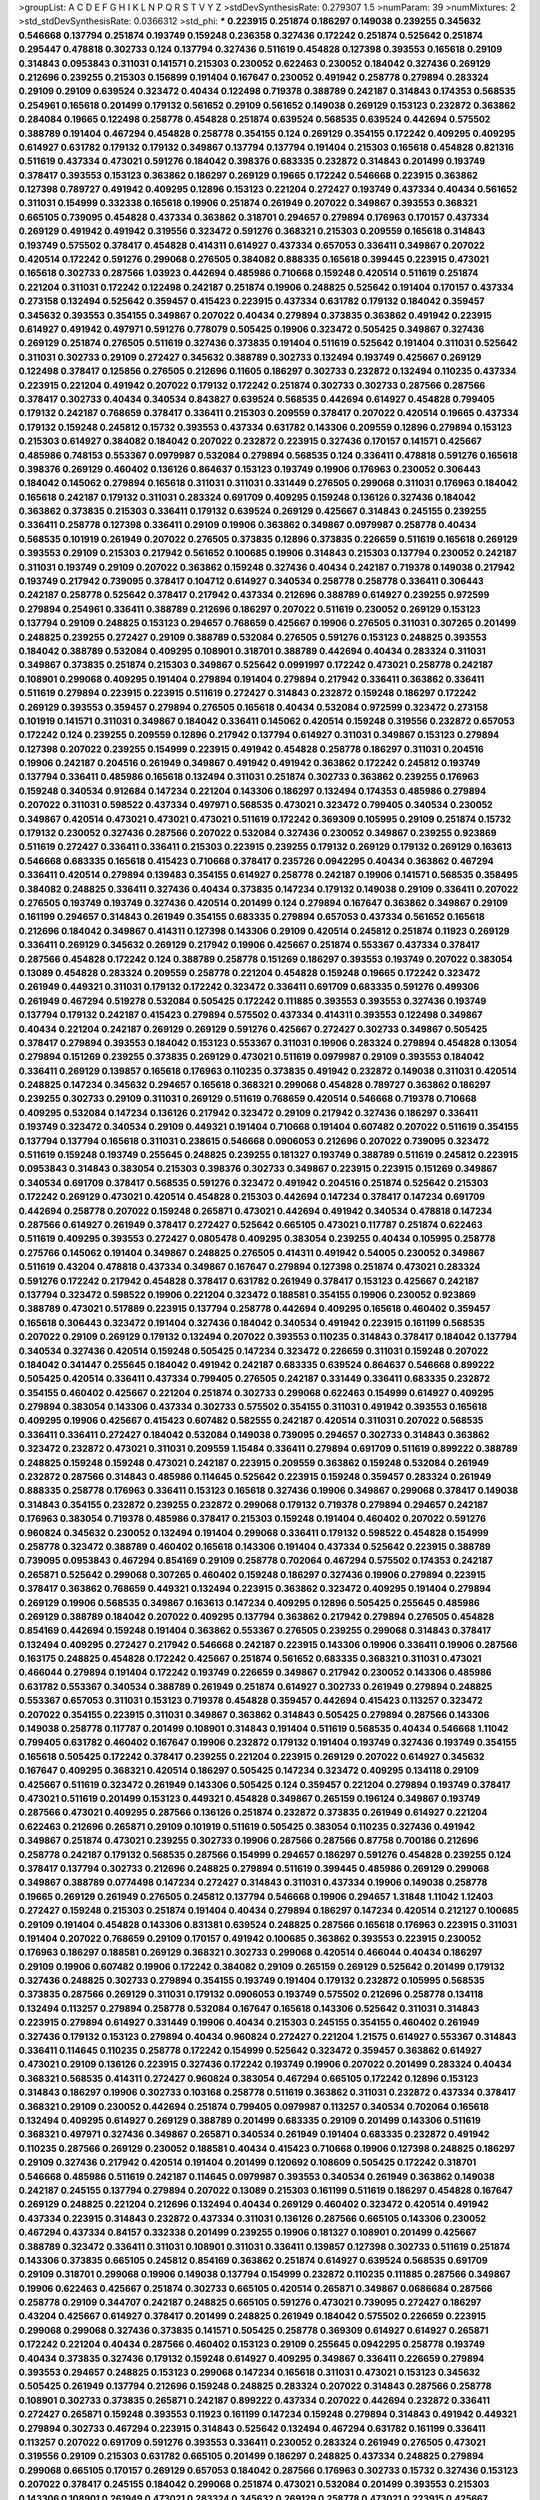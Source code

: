 >groupList:
A C D E F G H I K L
N P Q R S T V Y Z 
>stdDevSynthesisRate:
0.279307 1.5 
>numParam:
39
>numMixtures:
2
>std_stdDevSynthesisRate:
0.0366312
>std_phi:
***
0.223915 0.251874 0.186297 0.149038 0.239255 0.345632 0.546668 0.137794 0.251874 0.193749
0.159248 0.236358 0.327436 0.172242 0.251874 0.525642 0.251874 0.295447 0.478818 0.302733
0.124 0.137794 0.327436 0.511619 0.454828 0.127398 0.393553 0.165618 0.29109 0.314843
0.0953843 0.311031 0.141571 0.215303 0.230052 0.622463 0.230052 0.184042 0.327436 0.269129
0.212696 0.239255 0.215303 0.156899 0.191404 0.167647 0.230052 0.491942 0.258778 0.279894
0.283324 0.29109 0.29109 0.639524 0.323472 0.40434 0.122498 0.719378 0.388789 0.242187
0.314843 0.174353 0.568535 0.254961 0.165618 0.201499 0.179132 0.561652 0.29109 0.561652
0.149038 0.269129 0.153123 0.232872 0.363862 0.284084 0.19665 0.122498 0.258778 0.454828
0.251874 0.639524 0.568535 0.639524 0.442694 0.575502 0.388789 0.191404 0.467294 0.454828
0.258778 0.354155 0.124 0.269129 0.354155 0.172242 0.409295 0.409295 0.614927 0.631782
0.179132 0.179132 0.349867 0.137794 0.137794 0.191404 0.215303 0.165618 0.454828 0.821316
0.511619 0.437334 0.473021 0.591276 0.184042 0.398376 0.683335 0.232872 0.314843 0.201499
0.193749 0.378417 0.393553 0.153123 0.363862 0.186297 0.269129 0.19665 0.172242 0.546668
0.223915 0.363862 0.127398 0.789727 0.491942 0.409295 0.12896 0.153123 0.221204 0.272427
0.193749 0.437334 0.40434 0.561652 0.311031 0.154999 0.332338 0.165618 0.19906 0.251874
0.261949 0.207022 0.349867 0.393553 0.368321 0.665105 0.739095 0.454828 0.437334 0.363862
0.318701 0.294657 0.279894 0.176963 0.170157 0.437334 0.269129 0.491942 0.491942 0.319556
0.323472 0.591276 0.368321 0.215303 0.209559 0.165618 0.314843 0.193749 0.575502 0.378417
0.454828 0.414311 0.614927 0.437334 0.657053 0.336411 0.349867 0.207022 0.420514 0.172242
0.591276 0.299068 0.276505 0.384082 0.888335 0.165618 0.399445 0.223915 0.473021 0.165618
0.302733 0.287566 1.03923 0.442694 0.485986 0.710668 0.159248 0.420514 0.511619 0.251874
0.221204 0.311031 0.172242 0.122498 0.242187 0.251874 0.19906 0.248825 0.525642 0.191404
0.170157 0.437334 0.273158 0.132494 0.525642 0.359457 0.415423 0.223915 0.437334 0.631782
0.179132 0.184042 0.359457 0.345632 0.393553 0.354155 0.349867 0.207022 0.40434 0.279894
0.373835 0.363862 0.491942 0.223915 0.614927 0.491942 0.497971 0.591276 0.778079 0.505425
0.19906 0.323472 0.505425 0.349867 0.327436 0.269129 0.251874 0.276505 0.511619 0.327436
0.373835 0.191404 0.511619 0.525642 0.191404 0.311031 0.525642 0.311031 0.302733 0.29109
0.272427 0.345632 0.388789 0.302733 0.132494 0.193749 0.425667 0.269129 0.122498 0.378417
0.125856 0.276505 0.212696 0.11605 0.186297 0.302733 0.232872 0.132494 0.110235 0.437334
0.223915 0.221204 0.491942 0.207022 0.179132 0.172242 0.251874 0.302733 0.302733 0.287566
0.287566 0.378417 0.302733 0.40434 0.340534 0.843827 0.639524 0.568535 0.442694 0.614927
0.454828 0.799405 0.179132 0.242187 0.768659 0.378417 0.336411 0.215303 0.209559 0.378417
0.207022 0.420514 0.19665 0.437334 0.179132 0.159248 0.245812 0.15732 0.393553 0.437334
0.631782 0.143306 0.209559 0.12896 0.279894 0.153123 0.215303 0.614927 0.384082 0.184042
0.207022 0.232872 0.223915 0.327436 0.170157 0.141571 0.425667 0.485986 0.748153 0.553367
0.0979987 0.532084 0.279894 0.568535 0.124 0.336411 0.478818 0.591276 0.165618 0.398376
0.269129 0.460402 0.136126 0.864637 0.153123 0.193749 0.19906 0.176963 0.230052 0.306443
0.184042 0.145062 0.279894 0.165618 0.311031 0.311031 0.331449 0.276505 0.299068 0.311031
0.176963 0.184042 0.165618 0.242187 0.179132 0.311031 0.283324 0.691709 0.409295 0.159248
0.136126 0.327436 0.184042 0.363862 0.373835 0.215303 0.336411 0.179132 0.639524 0.269129
0.425667 0.314843 0.245155 0.239255 0.336411 0.258778 0.127398 0.336411 0.29109 0.19906
0.363862 0.349867 0.0979987 0.258778 0.40434 0.568535 0.101919 0.261949 0.207022 0.276505
0.373835 0.12896 0.373835 0.226659 0.511619 0.165618 0.269129 0.393553 0.29109 0.215303
0.217942 0.561652 0.100685 0.19906 0.314843 0.215303 0.137794 0.230052 0.242187 0.311031
0.193749 0.29109 0.207022 0.363862 0.159248 0.327436 0.40434 0.242187 0.719378 0.149038
0.217942 0.193749 0.217942 0.739095 0.378417 0.104712 0.614927 0.340534 0.258778 0.258778
0.336411 0.306443 0.242187 0.258778 0.525642 0.378417 0.217942 0.437334 0.212696 0.388789
0.614927 0.239255 0.972599 0.279894 0.254961 0.336411 0.388789 0.212696 0.186297 0.207022
0.511619 0.230052 0.269129 0.153123 0.137794 0.29109 0.248825 0.153123 0.294657 0.768659
0.425667 0.19906 0.276505 0.311031 0.307265 0.201499 0.248825 0.239255 0.272427 0.29109
0.388789 0.532084 0.276505 0.591276 0.153123 0.248825 0.393553 0.184042 0.388789 0.532084
0.409295 0.108901 0.318701 0.388789 0.442694 0.40434 0.283324 0.311031 0.349867 0.373835
0.251874 0.215303 0.349867 0.525642 0.0991997 0.172242 0.473021 0.258778 0.242187 0.108901
0.299068 0.409295 0.191404 0.279894 0.191404 0.279894 0.217942 0.336411 0.363862 0.336411
0.511619 0.279894 0.223915 0.223915 0.511619 0.272427 0.314843 0.232872 0.159248 0.186297
0.172242 0.269129 0.393553 0.359457 0.279894 0.276505 0.165618 0.40434 0.532084 0.972599
0.323472 0.273158 0.101919 0.141571 0.311031 0.349867 0.184042 0.336411 0.145062 0.420514
0.159248 0.319556 0.232872 0.657053 0.172242 0.124 0.239255 0.209559 0.12896 0.217942
0.137794 0.614927 0.311031 0.349867 0.153123 0.279894 0.127398 0.207022 0.239255 0.154999
0.223915 0.491942 0.454828 0.258778 0.186297 0.311031 0.204516 0.19906 0.242187 0.204516
0.261949 0.349867 0.491942 0.491942 0.363862 0.172242 0.245812 0.193749 0.137794 0.336411
0.485986 0.165618 0.132494 0.311031 0.251874 0.302733 0.363862 0.239255 0.176963 0.159248
0.340534 0.912684 0.147234 0.221204 0.143306 0.186297 0.132494 0.174353 0.485986 0.279894
0.207022 0.311031 0.598522 0.437334 0.497971 0.568535 0.473021 0.323472 0.799405 0.340534
0.230052 0.349867 0.420514 0.473021 0.473021 0.473021 0.511619 0.172242 0.369309 0.105995
0.29109 0.251874 0.15732 0.179132 0.230052 0.327436 0.287566 0.207022 0.532084 0.327436
0.230052 0.349867 0.239255 0.923869 0.511619 0.272427 0.336411 0.336411 0.215303 0.223915
0.239255 0.179132 0.269129 0.179132 0.269129 0.163613 0.546668 0.683335 0.165618 0.415423
0.710668 0.378417 0.235726 0.0942295 0.40434 0.363862 0.467294 0.336411 0.420514 0.279894
0.139483 0.354155 0.614927 0.258778 0.242187 0.19906 0.141571 0.568535 0.358495 0.384082
0.248825 0.336411 0.327436 0.40434 0.373835 0.147234 0.179132 0.149038 0.29109 0.336411
0.207022 0.276505 0.193749 0.193749 0.327436 0.420514 0.201499 0.124 0.279894 0.167647
0.363862 0.349867 0.29109 0.161199 0.294657 0.314843 0.261949 0.354155 0.683335 0.279894
0.657053 0.437334 0.561652 0.165618 0.212696 0.184042 0.349867 0.414311 0.127398 0.143306
0.29109 0.420514 0.245812 0.251874 0.11923 0.269129 0.336411 0.269129 0.345632 0.269129
0.217942 0.19906 0.425667 0.251874 0.553367 0.437334 0.378417 0.287566 0.454828 0.172242
0.124 0.388789 0.258778 0.151269 0.186297 0.393553 0.193749 0.207022 0.383054 0.13089
0.454828 0.283324 0.209559 0.258778 0.221204 0.454828 0.159248 0.19665 0.172242 0.323472
0.261949 0.449321 0.311031 0.179132 0.172242 0.323472 0.336411 0.691709 0.683335 0.591276
0.499306 0.261949 0.467294 0.519278 0.532084 0.505425 0.172242 0.111885 0.393553 0.393553
0.327436 0.193749 0.137794 0.179132 0.242187 0.415423 0.279894 0.575502 0.437334 0.414311
0.393553 0.122498 0.349867 0.40434 0.221204 0.242187 0.269129 0.269129 0.591276 0.425667
0.272427 0.302733 0.349867 0.505425 0.378417 0.279894 0.393553 0.184042 0.153123 0.553367
0.311031 0.19906 0.283324 0.279894 0.454828 0.13054 0.279894 0.151269 0.239255 0.373835
0.269129 0.473021 0.511619 0.0979987 0.29109 0.393553 0.184042 0.336411 0.269129 0.139857
0.165618 0.176963 0.110235 0.373835 0.491942 0.232872 0.149038 0.311031 0.420514 0.248825
0.147234 0.345632 0.294657 0.165618 0.368321 0.299068 0.454828 0.789727 0.363862 0.186297
0.239255 0.302733 0.29109 0.311031 0.269129 0.511619 0.768659 0.420514 0.546668 0.719378
0.710668 0.409295 0.532084 0.147234 0.136126 0.217942 0.323472 0.29109 0.217942 0.327436
0.186297 0.336411 0.193749 0.323472 0.340534 0.29109 0.449321 0.191404 0.710668 0.191404
0.607482 0.207022 0.511619 0.354155 0.137794 0.137794 0.165618 0.311031 0.238615 0.546668
0.0906053 0.212696 0.207022 0.739095 0.323472 0.511619 0.159248 0.193749 0.255645 0.248825
0.239255 0.181327 0.193749 0.388789 0.511619 0.245812 0.223915 0.0953843 0.314843 0.383054
0.215303 0.398376 0.302733 0.349867 0.223915 0.223915 0.151269 0.349867 0.340534 0.691709
0.378417 0.568535 0.591276 0.323472 0.491942 0.204516 0.251874 0.525642 0.215303 0.172242
0.269129 0.473021 0.420514 0.454828 0.215303 0.442694 0.147234 0.378417 0.147234 0.691709
0.442694 0.258778 0.207022 0.159248 0.265871 0.473021 0.442694 0.491942 0.340534 0.478818
0.147234 0.287566 0.614927 0.261949 0.378417 0.272427 0.525642 0.665105 0.473021 0.117787
0.251874 0.622463 0.511619 0.409295 0.393553 0.272427 0.0805478 0.409295 0.383054 0.239255
0.40434 0.105995 0.258778 0.275766 0.145062 0.191404 0.349867 0.248825 0.276505 0.414311
0.491942 0.54005 0.230052 0.349867 0.511619 0.43204 0.478818 0.437334 0.349867 0.167647
0.279894 0.127398 0.251874 0.473021 0.283324 0.591276 0.172242 0.217942 0.454828 0.378417
0.631782 0.261949 0.378417 0.153123 0.425667 0.242187 0.137794 0.323472 0.598522 0.19906
0.221204 0.323472 0.188581 0.354155 0.19906 0.230052 0.923869 0.388789 0.473021 0.517889
0.223915 0.137794 0.258778 0.442694 0.409295 0.165618 0.460402 0.359457 0.165618 0.306443
0.323472 0.191404 0.327436 0.184042 0.340534 0.491942 0.223915 0.161199 0.568535 0.207022
0.29109 0.269129 0.179132 0.132494 0.207022 0.393553 0.110235 0.314843 0.378417 0.184042
0.137794 0.340534 0.327436 0.420514 0.159248 0.505425 0.147234 0.323472 0.226659 0.311031
0.159248 0.207022 0.184042 0.341447 0.255645 0.184042 0.491942 0.242187 0.683335 0.639524
0.864637 0.546668 0.899222 0.505425 0.420514 0.336411 0.437334 0.799405 0.276505 0.242187
0.331449 0.336411 0.683335 0.232872 0.354155 0.460402 0.425667 0.221204 0.251874 0.302733
0.299068 0.622463 0.154999 0.614927 0.409295 0.279894 0.383054 0.143306 0.437334 0.302733
0.575502 0.354155 0.311031 0.491942 0.393553 0.165618 0.409295 0.19906 0.425667 0.415423
0.607482 0.582555 0.242187 0.420514 0.311031 0.207022 0.568535 0.336411 0.336411 0.272427
0.184042 0.532084 0.149038 0.739095 0.294657 0.302733 0.314843 0.363862 0.323472 0.232872
0.473021 0.311031 0.209559 1.15484 0.336411 0.279894 0.691709 0.511619 0.899222 0.388789
0.248825 0.159248 0.159248 0.473021 0.242187 0.223915 0.209559 0.363862 0.159248 0.532084
0.261949 0.232872 0.287566 0.314843 0.485986 0.114645 0.525642 0.223915 0.159248 0.359457
0.283324 0.261949 0.888335 0.258778 0.176963 0.336411 0.153123 0.165618 0.327436 0.19906
0.349867 0.299068 0.378417 0.149038 0.314843 0.354155 0.232872 0.239255 0.232872 0.299068
0.179132 0.719378 0.279894 0.294657 0.242187 0.176963 0.383054 0.719378 0.485986 0.378417
0.215303 0.159248 0.191404 0.460402 0.207022 0.591276 0.960824 0.345632 0.230052 0.132494
0.191404 0.299068 0.336411 0.179132 0.598522 0.454828 0.154999 0.258778 0.323472 0.388789
0.460402 0.165618 0.143306 0.191404 0.437334 0.525642 0.223915 0.388789 0.739095 0.0953843
0.467294 0.854169 0.29109 0.258778 0.702064 0.467294 0.575502 0.174353 0.242187 0.265871
0.525642 0.299068 0.307265 0.460402 0.159248 0.186297 0.327436 0.19906 0.279894 0.223915
0.378417 0.363862 0.768659 0.449321 0.132494 0.223915 0.363862 0.323472 0.409295 0.191404
0.279894 0.269129 0.19906 0.568535 0.349867 0.163613 0.147234 0.409295 0.12896 0.505425
0.255645 0.485986 0.269129 0.388789 0.184042 0.207022 0.409295 0.137794 0.363862 0.217942
0.279894 0.276505 0.454828 0.854169 0.442694 0.159248 0.191404 0.363862 0.553367 0.276505
0.239255 0.299068 0.314843 0.378417 0.132494 0.409295 0.272427 0.217942 0.546668 0.242187
0.223915 0.143306 0.19906 0.336411 0.19906 0.287566 0.163175 0.248825 0.454828 0.172242
0.425667 0.251874 0.561652 0.683335 0.368321 0.311031 0.473021 0.466044 0.279894 0.191404
0.172242 0.193749 0.226659 0.349867 0.217942 0.230052 0.143306 0.485986 0.631782 0.553367
0.340534 0.388789 0.261949 0.251874 0.614927 0.302733 0.261949 0.279894 0.248825 0.553367
0.657053 0.311031 0.153123 0.719378 0.454828 0.359457 0.442694 0.415423 0.113257 0.323472
0.207022 0.354155 0.223915 0.311031 0.349867 0.363862 0.314843 0.505425 0.279894 0.287566
0.143306 0.149038 0.258778 0.117787 0.201499 0.108901 0.314843 0.191404 0.511619 0.568535
0.40434 0.546668 1.11042 0.799405 0.631782 0.460402 0.167647 0.19906 0.232872 0.179132
0.191404 0.193749 0.327436 0.193749 0.354155 0.165618 0.505425 0.172242 0.378417 0.239255
0.221204 0.223915 0.269129 0.207022 0.614927 0.345632 0.167647 0.409295 0.368321 0.420514
0.186297 0.505425 0.147234 0.323472 0.409295 0.134118 0.29109 0.425667 0.511619 0.323472
0.261949 0.143306 0.505425 0.124 0.359457 0.221204 0.279894 0.193749 0.378417 0.473021
0.511619 0.201499 0.153123 0.449321 0.454828 0.349867 0.265159 0.196124 0.349867 0.193749
0.287566 0.473021 0.409295 0.287566 0.136126 0.251874 0.232872 0.373835 0.261949 0.614927
0.221204 0.622463 0.212696 0.265871 0.29109 0.101919 0.511619 0.505425 0.383054 0.110235
0.327436 0.491942 0.349867 0.251874 0.473021 0.239255 0.302733 0.19906 0.287566 0.287566
0.87758 0.700186 0.212696 0.258778 0.242187 0.179132 0.568535 0.287566 0.154999 0.294657
0.186297 0.591276 0.454828 0.239255 0.124 0.378417 0.137794 0.302733 0.212696 0.248825
0.279894 0.511619 0.399445 0.485986 0.269129 0.299068 0.349867 0.388789 0.0774498 0.147234
0.272427 0.314843 0.311031 0.437334 0.19906 0.149038 0.258778 0.19665 0.269129 0.261949
0.276505 0.245812 0.137794 0.546668 0.19906 0.294657 1.31848 1.11042 1.12403 0.272427
0.159248 0.215303 0.251874 0.191404 0.40434 0.279894 0.186297 0.147234 0.420514 0.212127
0.100685 0.29109 0.191404 0.454828 0.143306 0.831381 0.639524 0.248825 0.287566 0.165618
0.176963 0.223915 0.311031 0.191404 0.207022 0.768659 0.29109 0.170157 0.491942 0.100685
0.363862 0.393553 0.223915 0.230052 0.176963 0.186297 0.188581 0.269129 0.368321 0.302733
0.299068 0.420514 0.466044 0.40434 0.186297 0.29109 0.19906 0.607482 0.19906 0.172242
0.384082 0.29109 0.265159 0.269129 0.525642 0.201499 0.179132 0.327436 0.248825 0.302733
0.279894 0.354155 0.193749 0.191404 0.179132 0.232872 0.105995 0.568535 0.373835 0.287566
0.269129 0.311031 0.179132 0.0906053 0.193749 0.575502 0.212696 0.258778 0.134118 0.132494
0.113257 0.279894 0.258778 0.532084 0.167647 0.165618 0.143306 0.525642 0.311031 0.314843
0.223915 0.279894 0.614927 0.331449 0.19906 0.40434 0.215303 0.245155 0.354155 0.460402
0.261949 0.327436 0.179132 0.153123 0.279894 0.40434 0.960824 0.272427 0.221204 1.21575
0.614927 0.553367 0.314843 0.336411 0.114645 0.110235 0.258778 0.172242 0.154999 0.525642
0.323472 0.359457 0.363862 0.614927 0.473021 0.29109 0.136126 0.223915 0.327436 0.172242
0.193749 0.19906 0.207022 0.201499 0.283324 0.40434 0.368321 0.568535 0.414311 0.272427
0.960824 0.383054 0.467294 0.665105 0.172242 0.12896 0.153123 0.314843 0.186297 0.19906
0.302733 0.103168 0.258778 0.511619 0.363862 0.311031 0.232872 0.437334 0.378417 0.368321
0.29109 0.230052 0.442694 0.251874 0.799405 0.0979987 0.113257 0.340534 0.702064 0.165618
0.132494 0.409295 0.614927 0.269129 0.388789 0.201499 0.683335 0.29109 0.201499 0.143306
0.511619 0.368321 0.497971 0.327436 0.349867 0.265871 0.340534 0.261949 0.191404 0.683335
0.232872 0.491942 0.110235 0.287566 0.269129 0.230052 0.188581 0.40434 0.415423 0.710668
0.19906 0.127398 0.248825 0.186297 0.29109 0.327436 0.217942 0.420514 0.191404 0.201499
0.120692 0.108609 0.505425 0.172242 0.318701 0.546668 0.485986 0.511619 0.242187 0.114645
0.0979987 0.393553 0.340534 0.261949 0.363862 0.149038 0.242187 0.245155 0.137794 0.279894
0.207022 0.13089 0.215303 0.161199 0.511619 0.186297 0.454828 0.167647 0.269129 0.248825
0.221204 0.212696 0.132494 0.40434 0.269129 0.460402 0.323472 0.420514 0.491942 0.437334
0.223915 0.314843 0.232872 0.437334 0.311031 0.136126 0.287566 0.665105 0.143306 0.230052
0.467294 0.437334 0.84157 0.332338 0.201499 0.239255 0.19906 0.181327 0.108901 0.201499
0.425667 0.388789 0.323472 0.336411 0.311031 0.108901 0.311031 0.336411 0.139857 0.127398
0.302733 0.511619 0.251874 0.143306 0.373835 0.665105 0.245812 0.854169 0.363862 0.251874
0.614927 0.639524 0.568535 0.691709 0.29109 0.318701 0.299068 0.19906 0.149038 0.137794
0.154999 0.232872 0.110235 0.111885 0.287566 0.349867 0.19906 0.622463 0.425667 0.251874
0.302733 0.665105 0.420514 0.265871 0.349867 0.0686684 0.287566 0.258778 0.29109 0.344707
0.242187 0.248825 0.665105 0.591276 0.473021 0.739095 0.272427 0.186297 0.43204 0.425667
0.614927 0.378417 0.201499 0.248825 0.261949 0.184042 0.575502 0.226659 0.223915 0.299068
0.299068 0.327436 0.373835 0.141571 0.505425 0.258778 0.369309 0.614927 0.614927 0.265871
0.172242 0.221204 0.40434 0.287566 0.460402 0.153123 0.29109 0.255645 0.0942295 0.258778
0.193749 0.40434 0.373835 0.327436 0.179132 0.159248 0.614927 0.409295 0.349867 0.336411
0.226659 0.279894 0.393553 0.294657 0.248825 0.153123 0.299068 0.147234 0.165618 0.311031
0.473021 0.153123 0.345632 0.505425 0.261949 0.137794 0.212696 0.159248 0.248825 0.283324
0.207022 0.314843 0.287566 0.258778 0.108901 0.302733 0.373835 0.265871 0.242187 0.899222
0.437334 0.207022 0.442694 0.232872 0.336411 0.272427 0.265871 0.159248 0.393553 0.11923
0.161199 0.147234 0.159248 0.279894 0.314843 0.491942 0.449321 0.279894 0.302733 0.467294
0.223915 0.314843 0.525642 0.132494 0.467294 0.631782 0.161199 0.336411 0.113257 0.207022
0.691709 0.591276 0.393553 0.336411 0.230052 0.283324 0.261949 0.276505 0.473021 0.319556
0.29109 0.215303 0.631782 0.665105 0.201499 0.186297 0.248825 0.437334 0.248825 0.279894
0.299068 0.665105 0.170157 0.269129 0.657053 0.184042 0.287566 0.176963 0.302733 0.15732
0.327436 0.153123 0.207022 0.378417 0.245155 0.184042 0.299068 0.251874 0.473021 0.532084
0.201499 0.393553 0.215303 0.143306 0.108901 0.261949 0.473021 0.283324 0.345632 0.269129
0.258778 0.473021 0.223915 0.425667 0.186297 0.505425 0.409295 0.314843 0.159248 0.29109
0.248825 0.553367 0.691709 0.683335 0.272427 0.449321 0.525642 0.675062 0.449321 0.124
0.393553 0.248825 0.511619 0.875233 0.378417 0.0942295 0.491942 0.345632 0.388789 0.223915
0.191404 0.29109 0.184042 0.248825 0.172242 0.0783989 0.242187 0.473021 0.553367 0.279894
0.215303 0.137794 0.193749 0.639524 0.532084 0.336411 0.159248 0.442694 0.511619 0.363862
0.279894 0.614927 0.283324 0.230052 0.363862 0.104712 0.242187 0.378417 0.683335 0.598522
0.239255 0.314843 0.147234 0.161199 0.0968122 0.165618 0.193749 0.29109 0.147234 0.172242
0.179132 0.425667 0.336411 0.511619 0.242187 0.269129 0.122498 0.186297 0.172242 0.631782
0.363862 0.223915 0.311031 0.258778 0.454828 0.165618 0.174353 0.269129 0.363862 0.276505
0.279894 0.349867 0.161199 0.425667 0.607482 0.153123 0.191404 0.425667 0.425667 0.336411
0.215303 0.473021 0.546668 0.232872 0.193749 0.460402 0.591276 0.378417 0.473021 0.363862
0.0724842 0.147234 0.151269 0.454828 0.511619 0.204516 0.584118 0.181327 0.332338 0.425667
0.473021 0.460402 0.525642 0.19906 0.193749 0.230052 0.349867 0.388789 0.230052 0.302733
0.584118 0.159248 0.19906 0.221204 0.311031 0.248825 0.258778 0.359457 0.223915 0.314843
0.657053 0.207022 0.170157 0.186297 0.248825 0.248825 0.159248 0.232872 0.454828 0.378417
0.248825 0.349867 0.248825 0.336411 0.665105 0.409295 0.201499 0.314843 0.127398 0.261949
0.13089 0.349867 0.223915 0.201499 0.393553 0.306443 0.141571 0.232872 0.0953843 0.159248
0.568535 0.239255 0.363862 0.215303 0.349867 0.207022 0.165618 0.302733 0.340534 0.223915
0.242187 0.143306 0.232872 0.294657 0.215303 0.110235 0.29109 0.311031 0.127398 0.223915
0.525642 0.269129 0.363862 0.546668 0.258778 0.230052 0.110235 0.215303 0.217942 0.29109
0.409295 0.665105 0.454828 0.454828 0.242187 0.393553 0.209559 0.179132 0.258778 0.553367
0.336411 0.207022 0.212696 0.191404 0.768659 0.454828 0.287566 0.193749 0.29109 0.302733
0.336411 0.420514 0.217942 0.242187 0.242187 0.232872 0.167647 0.139483 0.388789 0.159248
0.425667 0.491942 0.149038 0.184042 0.279894 0.340534 0.201499 0.454828 0.272427 0.153123
0.485986 0.323472 0.369309 0.167647 0.269129 0.215303 0.340534 0.359457 0.19906 0.110235
0.193749 0.141571 0.272427 0.176963 0.258778 0.340534 0.302733 0.201499 0.172242 0.184042
0.473021 0.251874 0.221204 0.710668 0.336411 0.193749 0.485986 0.473021 0.207022 0.143306
0.287566 0.269129 0.153123 0.132494 0.279894 0.232872 0.525642 0.287566 0.215303 0.739095
0.212696 0.207022 0.127398 0.425667 0.378417 1.1378 0.221204 0.40434 0.161199 0.13089
0.242187 0.517889 0.378417 0.221204 0.0930887 0.591276 0.739095 0.311031 0.269129 0.215303
0.345632 0.113257 0.141571 0.420514 0.15732 0.139857 0.143306 0.363862 0.354155 0.279894
0.186297 0.532084 0.299068 0.15732 0.261949 0.29109 0.215303 0.245812 0.363862 0.631782
0.248825 0.363862 0.248825 0.172242 0.538605 0.258778 0.287566 0.511619 0.302733 0.279894
0.232872 0.147234 0.383054 0.153123 0.665105 0.340534 0.149038 0.511619 0.265871 0.223915
0.179132 0.323472 0.631782 0.332338 0.258778 0.165618 0.287566 0.261949 0.207022 0.311031
0.799405 0.336411 0.261949 0.19665 0.215303 0.15732 0.691709 0.425667 0.207022 0.294657
0.165618 0.147234 0.221204 0.230052 0.575502 0.311031 0.415423 0.460402 0.132494 0.154999
0.349867 0.373835 0.336411 0.388789 0.532084 0.239255 0.415423 0.279894 0.409295 0.473021
0.460402 0.511619 0.505425 0.888335 0.639524 0.525642 0.223915 0.302733 0.170157 0.568535
0.363862 0.29109 0.223915 0.191404 0.212696 0.437334 0.319556 0.323472 0.505425 0.323472
0.710668 0.454828 0.143306 0.226659 0.307265 0.122498 0.13089 0.239255 0.29109 0.108901
0.191404 0.127398 0.340534 0.261949 0.124 0.215303 0.302733 0.323472 0.591276 0.113257
0.170157 0.388789 0.265871 0.302733 0.532084 0.251874 0.153123 0.117787 0.19906 0.327436
0.40434 0.491942 0.454828 0.161199 0.165618 0.442694 0.373835 0.349867 0.232872 0.363862
0.269129 0.193749 0.454828 0.40434 0.393553 0.201499 0.311031 0.215303 0.336411 0.454828
0.388789 0.359457 0.279894 0.172242 0.368321 0.683335 0.302733 0.368321 0.13089 0.299068
0.254961 0.319556 0.193749 0.336411 0.491942 0.287566 0.215303 0.215303 0.327436 0.354155
0.323472 0.29109 0.184042 0.258778 0.242187 0.614927 0.269129 0.575502 0.454828 0.165618
0.349867 0.299068 0.40434 0.354155 0.553367 0.141571 0.359457 0.425667 0.201499 0.532084
0.553367 0.174821 0.449321 0.251874 0.265871 0.323472 0.378417 0.258778 0.248825 0.172242
0.179132 0.134118 0.799405 0.283324 0.207022 0.149038 0.179132 0.409295 0.491942 0.710668
0.607482 0.425667 0.279894 0.141571 0.184042 0.121015 0.546668 0.631782 0.336411 0.223915
0.273158 0.467294 0.311031 0.437334 0.302733 0.614927 0.132494 0.420514 0.269129 0.631782
0.420514 0.283324 0.141571 0.349867 0.657053 0.327436 0.511619 0.265871 0.363862 0.124
0.174353 0.336411 0.420514 0.378417 0.393553 0.363862 0.349867 0.226659 0.314843 0.232872
0.323472 0.349867 0.223915 0.215303 0.212127 0.323472 0.378417 0.101919 0.388789 0.505425
0.29109 0.691709 0.480102 0.302733 0.591276 0.184042 0.149038 0.19906 0.691709 0.154999
0.239255 0.378417 0.232872 0.242187 0.232872 0.181814 0.191404 0.388789 0.143306 0.631782
0.295447 0.156899 0.519278 0.165618 0.467294 0.149038 0.193749 0.186297 0.336411 0.19906
0.575502 0.294657 0.207022 0.165618 0.132494 0.122498 0.279894 0.532084 0.491942 0.768659
0.398376 0.272427 0.159248 0.150864 0.149038 0.340534 0.287566 0.614927 0.568535 0.710668
0.467294 0.378417 0.223915 0.40434 0.201499 0.460402 0.242187 0.299068 0.134118 0.449321
0.323472 0.272427 0.209559 0.11923 0.29109 0.176963 0.473021 0.245812 0.683335 0.591276
0.154999 0.323472 0.491942 0.279894 0.29109 0.561652 0.172242 0.261949 0.442694 0.215303
0.553367 0.269129 0.223915 0.215303 0.153123 0.11605 0.568535 0.614927 0.454828 0.505425
0.349867 0.272427 0.269129 0.261949 0.354155 0.215303 0.363862 0.279894 0.568535 0.184042
0.363862 0.497971 0.467294 0.232872 0.349867 0.614927 0.575502 0.154999 0.614927 0.226659
0.193749 0.242187 0.454828 0.420514 0.491942 0.40434 0.251874 0.748153 0.368321 0.245155
0.511619 0.368321 0.108901 0.170157 0.223915 0.614927 0.207022 0.134118 0.460402 0.491942
0.258778 0.454828 0.473021 0.425667 0.314843 0.279894 0.223915 0.0942295 0.248825 0.425667
0.193749 0.294657 0.181327 0.473021 0.511619 0.191404 0.215303 0.327436 0.449321 0.568535
0.778079 0.710668 0.40434 0.279894 0.454828 0.584118 0.188581 0.302733 0.176963 0.153123
0.143306 0.230052 0.505425 0.223915 0.639524 0.398376 0.349867 0.314843 0.165618 0.258778
0.107294 0.624133 0.230052 0.239255 0.388789 0.15732 0.117787 0.363862 0.491942 0.279894
0.614927 0.248825 0.287566 0.454828 0.242187 0.261949 0.179132 0.359457 0.373835 0.525642
0.393553 0.242187 0.239255 0.179132 0.272427 0.174353 0.960824 0.236358 0.29109 0.163613
0.269129 0.368321 0.153123 0.363862 0.117787 0.306443 0.181327 0.242187 0.232872 0.525642
0.473021 0.420514 0.227267 0.302733 0.378417 0.302733 0.245155 0.710668 0.525642 0.254961
0.215303 0.269129 0.843827 0.215303 0.193749 0.163613 0.287566 0.159248 0.242187 0.127398
0.287566 0.373835 0.159248 0.363862 0.13089 0.302733 0.29109 0.19906 0.420514 0.221204
0.167647 0.215303 0.532084 0.388789 0.750159 0.491942 0.349867 0.393553 0.179132 0.19906
0.0815349 0.393553 0.591276 0.215303 0.691709 0.491942 0.378417 0.279894 0.525642 0.409295
0.739095 0.491942 0.821316 0.497971 0.409295 0.378417 0.505425 0.141571 0.125856 0.217942
0.473021 0.207022 0.114645 0.393553 0.114645 0.125856 0.242187 0.768659 0.314843 0.19906
0.186297 0.193749 0.302733 0.279894 0.239255 0.336411 0.172242 0.251874 0.261949 0.232872
0.159248 0.258778 0.242187 0.209559 0.363862 0.442694 0.591276 0.553367 0.454828 0.251874
0.577046 0.43204 0.491942 0.363862 0.363862 0.15732 0.279894 0.719378 0.778079 0.553367
0.248825 0.114645 0.179132 0.159248 0.193749 0.378417 0.336411 0.283324 0.269129 0.739095
0.258778 0.307265 0.226659 0.248825 0.154999 0.336411 0.11923 0.104712 0.355105 0.283324
0.179132 0.207022 0.306443 0.363862 0.269129 0.101919 0.0942295 0.311031 0.223915 0.153123
0.302733 0.29109 0.147234 0.279894 0.258778 0.137794 0.449321 0.207022 0.393553 0.207022
0.614927 0.258778 0.251874 0.40434 0.349867 0.759353 0.245155 0.17649 0.248825 0.154999
0.124 0.393553 0.302733 0.114645 0.0815349 0.19665 0.153123 0.258778 0.223915 0.232872
0.0953843 0.287566 0.159248 0.378417 0.147234 0.0930887 0.207022 0.248825 0.127398 0.186297
0.153123 0.425667 0.302733 0.261949 0.639524 0.425667 0.276505 0.212696 0.29109 0.311031
0.212696 0.186297 0.172242 0.279894 0.302733 0.768659 0.147234 0.647362 0.248825 0.19906
0.363862 0.141571 0.511619 0.294657 0.40434 0.460402 0.184042 0.232872 0.207022 0.255645
0.279894 0.105995 0.279894 0.525642 0.276505 0.314843 0.340534 0.359457 0.378417 0.0837697
0.302733 0.437334 0.15732 0.657053 0.349867 0.261949 0.639524 0.327436 0.683335 0.172242
0.409295 0.323472 0.186297 0.491942 0.153123 0.272427 0.302733 0.575502 0.232872 0.122498
0.647362 0.279894 0.276505 0.553367 0.287566 0.207022 0.269129 0.691709 0.215303 0.854169
0.575502 0.226659 0.193749 0.248825 0.323472 0.349867 0.147234 0.159248 0.258778 0.591276
0.145062 0.568535 0.258778 0.279894 0.473021 0.251874 0.299068 0.276505 0.12896 0.363862
0.473021 0.207022 0.473021 0.473021 0.29109 0.393553 0.230052 0.553367 0.568535 0.40434
0.269129 0.378417 0.287566 0.255645 0.29109 0.232872 0.232872 0.154999 0.19906 0.336411
0.299068 0.215303 0.193749 0.226659 0.311031 0.323472 0.242187 0.161199 0.261949 0.179132
0.425667 0.368321 0.639524 0.212696 0.665105 0.314843 0.575502 0.279894 0.207022 0.258778
0.311031 0.454828 0.437334 0.137794 0.13089 0.279894 0.336411 0.261949 0.398376 0.11923
0.276505 0.359457 0.388789 0.221204 0.204516 0.215303 0.191404 0.207022 0.29109 0.110235
0.0805478 0.378417 0.631782 0.19906 0.186297 0.223915 0.272427 0.193749 0.258778 0.232872
0.287566 0.174353 0.172242 0.161199 0.117787 0.287566 0.622463 0.409295 0.122498 0.101919
0.511619 0.141571 0.258778 0.235726 0.437334 0.299068 0.217942 0.354155 0.29109 0.553367
0.505425 0.568535 0.302733 0.0979987 0.657053 0.12896 0.283324 0.378417 0.409295 0.409295
0.759353 0.29109 0.251874 0.373835 0.336411 0.363862 0.215303 0.143306 0.311031 0.639524
0.388789 0.215303 0.299068 0.665105 0.568535 0.327436 0.388789 0.154999 0.149038 0.40434
0.149038 0.193749 0.153123 0.223915 0.235726 0.546668 0.29109 0.799405 0.323472 0.13089
0.425667 0.230052 0.132494 0.420514 0.239255 0.799405 0.553367 0.478818 0.149038 0.269129
0.336411 0.336411 0.373835 0.156899 0.191404 0.323472 0.420514 0.359457 0.388789 0.336411
0.223915 0.473021 0.511619 0.511619 0.467294 0.191404 0.248825 0.373835 0.710668 0.251874
0.172242 0.167647 0.167647 0.532084 0.349867 0.258778 0.354155 0.172242 0.420514 0.454828
0.349867 0.363862 0.40434 0.258778 0.153123 0.311031 0.154999 0.40434 0.184042 0.272427
0.232872 0.127398 0.354155 0.242187 0.505425 0.359457 0.299068 0.137794 0.363862 0.349867
0.191404 0.789727 0.269129 0.209559 0.265871 0.598522 0.179132 0.505425 0.739095 0.40434
0.363862 0.239255 0.336411 0.174353 0.532084 0.340534 0.269129 0.283324 0.363862 0.15732
0.276505 0.302733 0.299068 0.239255 0.314843 0.327436 0.0906053 0.172242 0.137794 0.327436
0.40434 0.223915 0.221204 0.191404 0.167647 0.29109 0.258778 0.485986 0.232872 0.415423
0.314843 0.258778 0.153123 0.354155 0.415423 0.299068 0.279894 0.719378 0.511619 0.327436
0.287566 0.349867 0.345632 0.29109 0.207022 0.349867 0.269129 0.420514 0.40434 0.29109
0.378417 0.153123 0.485986 0.665105 0.279894 0.159248 0.373835 0.437334 0.272427 0.215303
0.442694 0.215303 0.454828 0.161199 0.287566 0.204516 0.532084 0.193749 0.388789 0.207022
0.105995 0.269129 0.340534 0.491942 0.215303 0.137794 0.105995 0.239255 0.345632 0.420514
0.327436 0.161199 0.302733 0.159248 0.132494 0.40434 0.165618 0.137794 0.223915 0.378417
0.409295 0.204516 0.269129 0.454828 0.302733 0.232872 0.215303 0.302733 0.212696 0.336411
0.363862 0.137794 0.272427 0.349867 0.209559 0.279894 0.546668 0.172242 0.349867 0.147234
0.349867 0.323472 0.383054 0.363862 0.614927 0.40434 0.40434 0.323472 0.230052 0.323472
0.345632 0.525642 0.525642 0.193749 0.345632 0.294657 0.283324 0.209559 0.159248 0.454828
0.223915 0.409295 0.414311 0.409295 0.223915 0.165618 0.420514 0.665105 0.134118 0.221204
0.378417 0.232872 0.299068 0.29109 0.136126 0.19906 0.388789 0.454828 0.258778 0.153123
0.242187 0.230052 0.207022 0.217942 0.759353 0.149038 0.40434 0.420514 0.657053 0.242187
0.255645 0.251874 0.363862 0.614927 0.614927 0.215303 0.314843 0.437334 0.209559 0.710668
0.398376 0.473021 0.437334 0.378417 0.226659 0.236358 0.154999 0.172242 0.575502 0.519278
0.437334 0.888335 0.505425 0.258778 0.258778 0.12896 0.0871205 0.215303 0.269129 0.414311
0.302733 0.239255 0.336411 0.393553 0.215303 0.127398 0.179132 0.147234 0.532084 0.209559
0.181327 0.276505 0.553367 0.323472 0.454828 0.393553 0.40434 0.485986 0.232872 0.454828
0.255645 0.143306 0.217942 0.311031 0.710668 0.511619 0.40434 0.327436 0.159248 0.84157
0.0942295 0.363862 0.532084 0.29109 0.232872 0.561652 0.409295 0.710668 0.327436 0.378417
0.393553 0.29109 0.269129 0.149038 0.336411 0.242187 0.272427 0.232872 0.388789 0.327436
0.354155 0.568535 0.354155 0.591276 0.283324 0.302733 0.314843 0.226659 0.269129 0.184042
0.473021 0.43204 0.223915 0.258778 0.19906 0.349867 0.388789 0.279894 0.149038 0.154999
0.314843 0.546668 0.287566 0.186297 0.287566 0.279894 0.311031 0.306443 0.614927 0.311031
0.258778 0.230052 0.311031 0.327436 0.287566 0.232872 0.373835 0.393553 0.683335 0.167647
0.143306 0.279894 0.323472 0.186297 0.207022 0.19906 0.473021 0.269129 0.251874 0.276505
0.485986 0.193749 0.383054 0.143306 0.239255 0.230052 0.184042 0.170157 0.0627191 0.191404
0.393553 0.209559 0.272427 0.145062 0.0928397 0.221204 0.383054 0.212696 0.0815349 0.223915
0.242187 0.393553 0.702064 0.425667 0.398376 0.251874 0.191404 0.0753836 0.239255 0.221204
0.223915 0.258778 0.568535 0.553367 0.420514 0.184042 0.314843 0.449321 0.165618 0.191404
0.165618 0.179132 0.546668 0.29109 0.511619 0.269129 0.230052 0.373835 0.442694 0.344707
0.242187 0.302733 0.437334 0.336411 0.473021 0.491942 0.276505 0.739095 0.223915 0.269129
0.454828 0.236358 0.132494 0.251874 0.193749 0.279894 0.378417 0.221204 0.393553 0.172242
0.327436 0.269129 0.591276 0.415423 0.13089 0.363862 0.657053 0.299068 0.437334 0.172242
0.354155 0.425667 0.657053 0.437334 0.332338 0.363862 0.124 0.269129 0.302733 0.165618
0.232872 0.349867 0.163613 0.261949 0.188581 0.251874 0.657053 0.40434 0.174353 0.425667
0.127398 0.19906 0.336411 0.19906 0.306443 0.248825 0.223915 0.265871 0.137794 0.378417
0.532084 0.186297 0.191404 0.149038 0.29109 0.532084 0.147234 0.230052 0.40434 0.226659
0.349867 0.184042 0.420514 0.258778 0.242187 0.230052 0.302733 0.221204 0.639524 0.614927
0.29109 0.349867 0.251874 0.269129 0.132494 0.759353 0.239255 0.236358 0.591276 0.454828
0.176963 0.163175 0.261949 0.327436 0.525642 0.378417 0.373835 0.149038 0.191404 0.29109
0.19906 0.363862 0.354155 0.165618 0.561652 0.279894 0.0917157 0.258778 0.117787 0.345632
0.19906 0.258778 0.302733 0.409295 0.575502 0.607482 0.607482 0.258778 0.302733 0.221204
0.212696 0.251874 0.532084 0.378417 0.691709 0.327436 0.349867 0.311031 0.149038 0.251874
0.248825 0.137794 0.230052 0.184042 0.272427 0.546668 0.226659 0.114645 0.437334 0.473021
0.287566 0.359457 0.299068 0.336411 0.491942 0.13089 0.258778 0.232872 0.242187 0.575502
0.460402 0.40434 0.147234 0.230052 0.154999 0.363862 0.388789 0.207022 0.363862 0.568535
0.454828 0.393553 0.340534 0.105995 0.511619 0.217942 0.40434 0.248825 0.223915 0.159248
0.223915 0.186297 0.186297 0.532084 0.473021 0.314843 0.561652 0.323472 0.517889 0.657053
0.491942 0.261949 0.311031 0.242187 0.0942295 0.215303 0.591276 0.318701 0.378417 0.299068
0.349867 0.591276 0.191404 0.553367 0.165618 0.368321 0.127398 0.251874 0.232872 0.454828
0.454828 0.287566 0.239255 0.215303 0.15732 0.242187 0.425667 0.467294 0.442694 0.11923
0.546668 0.311031 0.230052 0.437334 0.217942 0.136126 0.191404 0.546668 0.473021 0.311031
0.161199 0.584118 0.124 0.179132 0.591276 0.0871205 0.258778 0.149038 0.336411 0.248825
0.147234 0.525642 0.258778 0.29109 0.454828 0.332338 0.143306 0.657053 0.221204 0.215303
0.207022 0.314843 0.134118 0.614927 0.172242 0.546668 0.184042 0.505425 0.0825341 0.186297
0.491942 0.40434 0.143306 0.336411 0.0881881 0.191404 0.279894 0.137794 0.212696 0.383054
0.437334 0.420514 0.279894 0.437334 0.359457 0.276505 0.383054 0.673256 0.40434 0.568535
0.314843 0.340534 0.378417 0.147234 0.179132 0.505425 0.598522 0.473021 0.201499 0.147234
0.311031 0.29109 0.168097 0.467294 0.491942 0.269129 0.242187 0.19665 0.172242 0.340534
0.276505 0.279894 0.261949 0.299068 0.223915 0.505425 0.831381 0.191404 0.239255 0.212696
0.232872 0.248825 0.491942 0.349867 0.420514 0.409295 0.159248 0.258778 0.388789 0.248825
0.242187 0.491942 0.276505 0.336411 0.201499 0.104712 0.156899 0.181327 0.631782 0.420514
0.349867 0.420514 0.248825 0.287566 0.176963 0.279894 0.323472 0.591276 0.179132 0.186297
0.223915 0.425667 0.279894 0.223915 0.302733 0.336411 0.191404 0.29109 0.223915 0.287566
0.223915 0.212696 0.40434 0.170157 0.657053 0.739095 0.248825 0.323472 0.393553 0.137794
0.221204 0.232872 0.269129 0.336411 0.269129 0.167647 0.258778 0.759353 0.139483 0.478818
0.179132 0.124 0.239255 0.19906 0.454828 0.336411 0.223915 0.223915 0.511619 0.136126
0.505425 0.532084 0.172242 0.154999 0.239255 0.279894 0.561652 0.318701 0.223915 0.409295
0.0783989 0.179132 0.467294 0.212696 0.191404 0.454828 0.212696 0.221204 0.349867 0.614927
0.311031 0.40434 0.525642 0.215303 0.279894 0.276505 0.449321 0.209559 0.215303 0.153123
0.449321 0.186297 0.215303 0.0991997 0.40434 0.473021 0.29109 0.388789 0.258778 0.19906
0.139483 0.323472 0.491942 0.110235 0.525642 0.232872 0.710668 0.354155 0.748153 0.184042
0.186297 0.218526 0.420514 0.336411 0.0536126 0.307265 0.349867 0.230052 0.345632 0.209559
0.204516 0.149038 0.248825 0.437334 0.209559 0.665105 0.193749 0.223915 0.159248 0.165618
0.141571 0.191404 0.54005 0.212696 0.113257 0.388789 0.223915 0.154999 0.209559 0.147234
0.19665 0.242187 0.191404 0.311031 0.11923 0.0644382 0.137794 0.19906 0.454828 0.311031
0.336411 0.223915 0.239255 0.193749 0.505425 0.242187 0.40434 0.276505 0.532084 0.657053
0.311031 0.553367 0.532084 0.491942 0.221204 0.491942 0.454828 0.327436 0.598522 0.299068
0.519278 0.314843 0.207022 0.232872 0.302733 0.546668 0.511619 0.799405 0.165618 0.283324
0.363862 0.184042 0.473021 0.29109 0.546668 0.546668 0.295447 0.336411 0.248825 0.287566
0.269129 0.323472 0.207022 0.40434 0.19906 0.349867 0.186297 0.40434 0.258778 0.269129
0.425667 0.525642 0.409295 0.409295 0.639524 0.19665 0.739095 0.299068 0.363862 0.251874
0.272427 0.442694 0.215303 0.420514 0.454828 0.255645 0.299068 0.314843 0.143306 0.235726
0.420514 0.319556 0.437334 0.114645 0.511619 0.232872 0.122498 0.132494 0.691709 0.141571
0.147234 0.340534 0.532084 0.454828 0.255645 0.232872 0.409295 0.378417 0.575502 0.665105
0.454828 0.136126 0.311031 0.167647 0.132494 0.279894 0.302733 0.739095 0.683335 0.631782
0.568535 0.378417 0.491942 0.154999 0.279894 0.425667 0.311031 0.29109 0.212696 0.223915
0.373835 0.29109 0.165618 0.614927 0.161199 0.279894 0.0979987 0.354155 0.511619 0.110235
0.302733 0.137794 0.153123 0.327436 0.251874 0.302733 0.261949 0.449321 0.425667 0.201499
0.136126 0.409295 0.29109 0.409295 0.154999 0.349867 0.393553 0.258778 0.110235 0.420514
0.170157 0.345632 0.186297 0.511619 0.215303 0.739095 0.614927 0.311031 0.248825 0.207022
0.127398 0.258778 0.491942 0.165618 0.153123 0.172242 0.132494 0.614927 0.110235 0.201499
0.172242 0.174353 0.598522 0.153123 0.179132 0.223915 0.223915 0.223915 0.11923 0.193749
0.165618 0.186297 0.276505 0.0942295 0.349867 0.170157 0.159248 0.245155 0.553367 0.505425
0.223915 0.29109 0.575502 0.393553 0.420514 0.393553 0.186297 0.614927 0.169702 0.336411
0.193749 0.473021 0.215303 0.582555 0.546668 0.283324 0.230052 0.323472 0.226659 0.449321
0.239255 0.186297 0.258778 0.230052 0.639524 0.279894 0.299068 0.184042 0.242187 0.442694
0.242187 0.491942 0.179132 0.378417 0.184042 0.223915 0.340534 0.15732 0.209559 0.43204
0.591276 0.327436 0.40434 0.511619 0.323472 0.179132 0.275766 0.207022 0.532084 0.778079
0.287566 0.323472 0.159248 0.287566 0.207022 0.217942 0.132494 0.591276 0.675062 0.251874
0.799405 0.239255 0.127398 0.13054 0.399445 0.191404 0.226659 0.485986 0.314843 0.454828
0.575502 1.20103 0.314843 0.478818 0.239255 0.154999 0.269129 0.141571 0.276505 0.584118
0.179132 0.327436 0.15732 0.409295 0.215303 0.639524 0.207022 0.532084 0.215303 0.272427
0.0930887 0.473021 0.302733 0.269129 0.454828 0.207022 0.149038 0.19906 0.242187 0.193749
0.215303 0.239255 0.314843 0.230052 0.272427 0.100685 0.261949 0.363862 0.349867 0.159248
0.29109 0.373835 0.442694 0.363862 0.811372 0.511619 0.336411 0.314843 0.553367 0.598522
0.223915 0.251874 0.176963 0.258778 0.261949 0.553367 0.336411 0.363862 0.561652 0.327436
0.473021 0.442694 0.212696 0.739095 0.363862 0.511619 0.311031 0.172242 0.437334 0.383054
0.232872 0.245812 0.575502 0.302733 0.116361 0.383054 0.279894 0.179132 0.176963 0.294657
0.161199 0.239255 0.269129 0.245155 0.272427 0.19906 0.354155 0.393553 0.134118 0.134118
0.363862 0.899222 0.245812 0.323472 0.193749 0.122498 0.302733 0.165618 0.478818 0.132494
0.393553 0.691709 0.378417 0.363862 0.473021 0.454828 0.336411 0.314843 0.454828 0.614927
0.137794 0.388789 0.314843 0.349867 0.409295 0.114645 0.149038 0.311031 0.393553 0.191404
0.19906 0.299068 0.553367 0.0968122 0.232872 0.40434 0.29109 0.239255 0.248825 0.279894
0.258778 0.532084 0.349867 0.473021 0.473021 0.349867 0.248825 0.153123 0.454828 0.269129
0.221204 0.0942295 0.449321 0.336411 0.122498 0.491942 0.478818 0.122498 0.491942 0.207022
0.442694 0.437334 0.143306 0.147234 0.532084 0.336411 0.19906 0.279894 0.378417 0.491942
0.359457 0.217942 0.149038 0.314843 0.114645 0.553367 0.127398 0.340534 0.314843 0.29109
0.546668 0.230052 0.232872 0.122498 0.141571 0.393553 0.103168 0.191404 0.107294 0.251874
0.302733 0.739095 0.174353 0.217942 0.239255 0.683335 0.108901 0.378417 0.591276 0.276505
0.373835 0.248825 0.349867 0.323472 0.186297 0.323472 0.279894 0.0753836 0.393553 0.232872
0.239255 0.54005 0.460402 0.378417 0.314843 0.349867 0.327436 0.393553 0.425667 0.568535
0.388789 0.191404 0.491942 0.279894 0.340534 0.114645 0.378417 0.272427 0.201499 0.215303
0.398376 0.511619 0.420514 0.40434 0.332338 0.314843 0.354155 0.230052 0.323472 0.473021
0.511619 0.327436 0.532084 0.639524 0.511619 0.647362 0.269129 0.363862 0.165618 0.327436
0.673256 0.294657 0.525642 0.591276 0.409295 0.511619 0.340534 0.318701 0.184042 0.265871
0.258778 0.215303 0.272427 0.575502 0.420514 0.420514 0.340534 0.179132 0.143306 0.242187
0.311031 0.473021 0.186297 0.191404 0.232872 0.323472 0.212696 0.223915 0.161199 0.147234
0.137794 0.485986 0.568535 0.215303 0.425667 0.409295 0.631782 0.265871 0.191404 0.359457
0.349867 0.232872 0.295447 0.414311 0.568535 0.137794 0.454828 0.327436 0.265871 0.258778
0.349867 0.349867 0.153123 0.311031 0.19906 0.336411 0.165618 0.149038 0.170157 0.141571
0.54005 0.393553 0.201499 0.137794 0.420514 0.258778 0.230052 0.108901 0.19906 0.409295
0.29109 0.478818 0.409295 0.19906 0.12896 0.0837697 0.186297 0.186297 0.314843 0.393553
0.363862 0.327436 0.491942 0.186297 0.207022 0.409295 0.454828 0.201499 0.631782 0.311031
0.336411 0.186297 0.204516 0.29109 0.460402 0.223915 0.269129 0.207022 0.161199 0.29109
0.323472 0.437334 0.201499 0.591276 0.29109 0.221204 0.179132 0.553367 0.759353 0.473021
0.864637 0.191404 0.691709 0.327436 0.748153 0.193749 0.127398 0.11923 0.19906 0.511619
0.43204 0.176963 0.207022 0.141571 0.221204 0.207022 0.359457 0.261949 0.302733 0.279894
0.302733 0.269129 0.191404 0.314843 0.239255 0.388789 0.179132 0.232872 0.170157 0.311031
0.245155 0.232872 0.179132 0.165618 0.137794 0.269129 0.302733 0.319556 0.393553 0.327436
0.327436 0.491942 0.561652 0.622463 0.478818 0.665105 0.454828 0.473021 0.591276 0.345632
0.525642 0.314843 0.393553 0.287566 0.117787 0.584118 0.393553 0.598522 0.473021 0.111586
0.149038 0.181327 0.223915 0.442694 0.223915 0.40434 0.209559 0.511619 0.165618 0.363862
0.454828 0.607482 0.525642 0.442694 0.105995 0.159248 0.209559 0.314843 0.425667 0.193749
0.113257 0.425667 0.165618 0.383054 0.349867 0.373835 0.215303 0.553367 0.425667 0.388789
0.111586 0.40434 0.54005 0.114645 0.409295 0.442694 0.420514 0.153123 0.420514 0.517889
0.373835 0.460402 0.153123 0.821316 0.332338 0.204516 0.149038 0.232872 0.127398 0.279894
0.311031 0.186297 0.40434 0.226659 0.179132 0.221204 0.359457 0.261949 0.165618 0.226659
0.251874 0.409295 0.239255 0.207022 0.388789 0.226659 0.19906 0.19906 0.221204 0.186297
0.454828 0.212696 0.11923 0.232872 0.302733 0.299068 0.354155 0.546668 0.336411 0.153123
0.209559 0.122498 0.525642 0.137794 0.631782 0.639524 0.363862 0.19906 0.505425 0.511619
0.420514 0.568535 0.388789 0.553367 0.442694 0.323472 0.184042 0.100685 0.378417 0.553367
0.156899 0.323472 0.363862 0.327436 0.327436 0.485986 0.517889 0.505425 0.276505 0.314843
0.591276 0.149038 0.460402 0.393553 0.789727 0.561652 0.532084 0.226659 0.415423 0.172242
0.276505 0.311031 0.311031 0.136126 0.242187 0.323472 0.425667 0.207022 0.467294 0.393553
0.276505 0.302733 0.184042 0.0953843 0.311031 0.221204 0.251874 0.899222 0.114645 0.176963
0.261949 0.215303 0.101919 0.354155 0.415423 0.340534 0.230052 0.172242 0.239255 0.349867
0.151269 0.226659 0.11923 0.143306 0.165618 0.239255 0.261949 0.153123 0.269129 0.235726
0.149038 0.399445 0.261949 0.165618 0.323472 0.186297 0.215303 0.261949 0.0953843 0.553367
0.223915 0.269129 0.393553 0.409295 0.261949 0.369309 0.336411 0.340534 0.532084 0.336411
0.639524 0.683335 0.269129 0.29109 0.532084 0.622463 0.40434 0.497971 0.232872 0.223915
0.248825 0.532084 0.373835 0.778079 0.272427 0.230052 0.0928397 0.19906 0.159248 0.15732
0.153123 0.242187 0.251874 0.420514 0.323472 0.29109 0.388789 0.40434 0.254961 0.215303
0.363862 0.242187 0.172242 0.223915 0.230052 0.388789 0.349867 0.302733 0.235726 0.363862
0.215303 0.29109 0.302733 0.248825 0.299068 0.215303 0.223915 0.29109 0.19906 0.532084
0.409295 0.248825 0.311031 0.149038 0.226659 0.336411 0.302733 0.511619 0.460402 0.149038
0.349867 0.314843 0.172242 0.442694 0.40434 0.383054 0.393553 0.354155 0.245155 0.154999
0.398376 0.279894 0.110235 0.279894 0.153123 0.311031 0.217942 0.336411 0.373835 0.319556
0.272427 0.460402 0.519278 0.327436 0.532084 0.255645 0.363862 0.420514 0.314843 0.460402
0.193749 0.230052 0.272427 0.245812 0.193749 0.272427 0.437334 0.147234 0.29109 0.258778
0.215303 0.575502 0.302733 0.19906 0.137794 0.525642 0.0753836 0.167647 0.302733 0.161199
0.15732 0.314843 0.215303 0.29109 0.283324 0.505425 0.473021 0.283324 0.147234 0.532084
0.345632 0.363862 0.15732 0.340534 0.323472 0.473021 0.393553 0.127398 0.799405 0.294657
0.388789 0.207022 0.442694 0.223915 0.269129 0.279894 0.591276 0.265871 0.235726 0.598522
0.739095 0.505425 0.575502 0.525642 0.159248 0.43204 0.159248 0.230052 0.176963 0.314843
0.420514 0.159248 0.314843 0.336411 0.442694 0.258778 0.279894 0.19906 0.12896 0.279894
0.323472 0.378417 0.478818 0.378417 0.217942 0.223915 0.449321 0.196124 0.258778 0.207022
0.340534 0.179132 0.378417 0.223915 0.327436 0.314843 0.204516 0.258778 0.279894 0.363862
0.212696 0.176963 0.232872 0.454828 0.420514 0.299068 0.607482 0.279894 0.170157 0.437334
0.248825 0.591276 0.639524 0.378417 0.242187 0.0815349 0.538605 0.363862 0.122498 0.287566
0.232872 0.212696 0.117787 0.378417 0.323472 0.409295 0.242187 0.117787 0.0906053 0.327436
0.354155 0.29109 0.232872 0.153123 0.311031 0.232872 0.172242 0.485986 0.201499 0.409295
0.473021 0.283324 0.184042 0.223915 0.232872 0.179132 0.425667 0.831381 0.568535 0.232872
0.532084 0.193749 0.172242 0.420514 0.302733 0.149038 0.110235 0.161199 0.363862 0.269129
0.122498 0.210121 0.299068 0.314843 0.622463 0.248825 0.114645 0.269129 0.161199 0.143306
0.13089 0.437334 0.29109 0.336411 0.251874 0.186297 0.223915 0.363862 0.340534 0.179132
0.378417 0.323472 0.215303 0.368321 0.272427 0.29109 0.409295 0.864637 0.306443 0.532084
0.127398 0.378417 0.383054 0.223915 0.368321 0.568535 0.269129 0.114645 0.167647 0.665105
0.336411 0.311031 0.0906053 0.340534 0.314843 0.614927 0.323472 0.283324 0.657053 0.179132
0.272427 0.368321 0.349867 0.314843 0.517889 0.359457 0.170157 0.132494 0.258778 0.467294
0.232872 0.223915 0.141571 0.122498 0.420514 0.153123 0.242187 0.239255 0.314843 0.560149
0.349867 0.191404 0.363862 0.134118 0.546668 0.532084 0.287566 0.409295 0.239255 0.393553
0.306443 0.221204 0.29109 0.323472 0.245812 0.223915 0.460402 0.437334 0.193749 0.258778
0.553367 0.710668 0.748153 0.40434 0.184042 0.223915 0.719378 0.511619 0.332338 0.319556
0.223915 0.279894 0.553367 0.336411 0.639524 0.11605 0.159248 0.393553 0.388789 0.478818
0.311031 0.299068 0.354155 0.258778 0.276505 0.279894 0.186297 0.242187 0.485986 0.575502
0.511619 0.276505 0.207022 0.665105 0.473021 0.349867 0.40434 0.251874 0.302733 0.232872
0.546668 0.831381 0.473021 0.29109 0.311031 0.393553 0.242187 0.279894 0.269129 0.546668
0.759353 0.748153 0.170157 0.336411 0.301924 0.215303 0.207022 0.591276 0.546668 0.279894
0.232872 0.223915 0.143306 0.283324 0.388789 0.354155 0.311031 0.437334 0.306443 0.223915
0.363862 0.363862 0.349867 0.230052 0.349867 0.13089 0.311031 0.314843 0.0733725 0.207022
0.345632 0.40434 0.759353 0.179132 0.532084 0.212696 0.319556 0.255645 0.491942 0.0991997
0.739095 0.354155 0.473021 0.235726 0.29109 0.279894 0.425667 0.327436 0.323472 0.127398
0.269129 0.449321 0.323472 0.251874 0.323472 0.363862 0.340534 0.204516 0.584118 0.172242
0.415423 0.207022 0.230052 0.373835 0.154999 0.258778 0.239255 0.302733 0.193749 0.232872
0.409295 0.491942 0.665105 0.269129 0.279894 0.179132 0.485986 0.359457 0.864637 0.505425
0.719378 0.43204 0.299068 0.235726 0.306443 0.124 0.311031 0.172242 0.299068 0.349867
0.170157 0.217942 0.137794 0.354155 0.125856 0.172242 0.460402 0.29109 0.295447 0.207022
0.311031 0.393553 0.276505 0.363862 0.122498 0.163613 0.283324 0.420514 0.719378 0.831381
0.218526 0.188581 0.226659 0.363862 0.437334 0.359457 0.145062 0.437334 0.568535 0.546668
0.473021 0.269129 0.665105 0.13089 0.232872 0.248825 0.505425 0.165618 0.179132 0.184042
0.232872 0.442694 0.345632 0.299068 0.287566 0.261949 0.276505 0.122498 0.215303 0.388789
0.11923 0.179132 0.359457 0.437334 0.265871 0.373835 0.261949 0.442694 0.172242 0.409295
0.323472 0.217942 0.29109 0.269129 0.261949 0.223915 0.149038 0.242187 0.40434 0.287566
0.323472 0.186297 0.132494 0.165618 0.388789 0.373835 0.710668 0.165618 0.184042 0.242187
0.188581 0.242187 0.442694 0.425667 0.340534 0.137794 0.186297 0.344707 0.215303 0.336411
0.122498 0.345632 0.201499 0.265871 0.137794 0.314843 0.122498 0.40434 0.425667 0.186297
0.454828 0.378417 0.497971 0.258778 0.230052 0.117787 0.29109 0.311031 0.215303 0.149038
0.179132 0.473021 0.258778 0.251874 0.207022 0.223915 0.323472 0.393553 0.248825 0.393553
0.40434 0.363862 0.665105 0.420514 0.336411 0.363862 0.179132 0.147234 0.179132 0.683335
0.0979987 0.113257 0.184042 0.29109 0.415423 0.19906 0.378417 0.209559 0.336411 0.639524
0.239255 0.373835 0.108901 0.511619 0.420514 0.454828 0.299068 0.276505 0.172242 0.323472
0.532084 0.217942 0.207022 0.217942 0.378417 0.505425 0.215303 0.279894 0.420514 0.691709
0.283324 0.272427 0.319556 0.323472 0.207022 0.525642 0.425667 0.40434 0.437334 0.349867
0.368321 0.207022 0.425667 0.201499 0.302733 0.336411 0.279894 0.393553 0.248825 0.368321
0.639524 0.363862 0.665105 0.191404 0.19906 0.232872 0.657053 0.191404 0.485986 0.134118
0.242187 0.154999 0.821316 0.631782 0.161199 0.473021 0.314843 0.279894 0.176963 0.415423
0.314843 0.223915 0.491942 0.388789 0.258778 0.0603069 0.261949 0.201499 0.201499 0.191404
0.420514 0.137794 0.239255 0.473021 0.223915 0.245155 0.232872 0.242187 0.568535 0.143306
0.163613 0.631782 0.248825 0.229437 0.568535 0.710668 0.336411 0.349867 0.491942 0.204516
0.230052 0.239255 0.279894 0.318701 0.302733 0.223915 0.923869 0.363862 0.449321 0.491942
0.505425 0.215303 0.154999 0.159248 0.113257 0.258778 0.269129 0.114645 0.314843 0.388789
0.29109 0.299068 0.302733 0.378417 0.639524 0.340534 0.363862 0.497971 0.710668 0.232872
0.327436 0.207022 0.226659 0.295447 0.575502 0.384082 0.302733 0.388789 0.203969 0.388789
0.306443 0.201499 0.143306 0.0917157 0.258778 0.393553 0.215303 0.546668 0.425667 0.230052
0.327436 0.363862 0.248825 0.349867 0.473021 0.378417 0.323472 0.191404 0.172242 0.302733
0.223915 0.323472 0.251874 0.139857 0.363862 0.242187 0.314843 0.393553 0.207022 0.287566
0.287566 0.591276 0.302733 0.511619 0.265159 0.302733 0.19906 0.40434 0.176963 0.40434
0.223915 0.987159 0.425667 0.248825 0.147234 0.232872 0.283324 0.251874 
>categories:
0 0
1 0
>mixtureAssignment:
0 1 0 0 0 1 0 0 1 0 0 0 1 0 0 0 0 0 0 0 0 0 0 0 0 0 1 0 0 1 0 0 0 0 0 0 0 1 0 1 1 0 0 0 1 1 1 1 0 0
0 0 0 1 0 0 0 1 1 0 0 0 0 0 0 0 0 0 0 1 0 1 0 0 0 0 0 1 1 1 0 0 0 0 0 0 0 0 0 1 0 0 0 0 0 0 1 0 0 0
0 0 1 0 0 0 0 0 1 0 0 1 1 1 0 0 1 0 0 0 0 0 1 0 0 0 0 1 0 0 0 1 0 1 0 0 0 0 0 1 0 1 1 0 0 0 0 0 0 1
1 0 0 1 0 0 0 0 0 0 0 0 1 0 0 0 0 0 1 0 0 0 0 0 0 0 0 0 1 0 0 0 0 1 0 1 0 0 0 0 1 1 1 1 0 0 1 0 0 0
1 0 1 0 0 0 0 0 0 0 0 0 0 0 1 0 0 0 1 0 0 1 0 0 1 1 0 0 0 1 0 0 1 0 0 0 1 0 0 0 1 0 1 0 0 0 0 0 1 1
0 0 0 0 0 0 1 0 0 0 0 0 0 1 0 0 1 1 0 0 0 0 0 1 0 0 0 0 0 0 1 0 1 0 0 1 0 1 0 1 0 1 1 0 0 1 0 0 0 1
0 0 1 0 0 0 0 0 0 1 1 0 0 0 1 0 0 1 1 1 0 1 0 0 0 0 1 0 0 0 0 1 1 0 0 0 0 0 0 0 1 0 1 0 1 0 1 0 0 0
0 0 0 0 0 0 0 1 0 0 0 0 0 0 0 0 1 1 1 0 1 0 1 0 0 1 0 0 1 1 0 0 0 1 0 1 0 1 0 0 0 0 0 0 1 0 0 0 0 0
0 1 0 0 0 0 0 1 0 0 0 1 0 0 0 1 0 0 0 0 1 0 1 0 0 0 1 1 1 0 0 0 0 0 0 0 0 0 0 0 0 1 0 0 0 0 0 0 1 0
1 0 0 0 0 0 1 0 0 0 0 0 1 1 0 0 0 1 0 0 1 0 0 0 0 0 0 0 0 0 0 0 0 0 0 1 1 0 0 0 0 0 0 1 0 0 0 0 1 0
0 1 0 0 0 1 1 0 1 1 0 0 0 0 1 0 0 1 0 0 0 0 0 0 0 0 1 0 0 0 0 1 0 1 1 1 0 0 0 1 0 0 0 0 1 0 0 1 0 0
0 0 0 0 0 0 0 0 0 1 0 0 0 0 0 0 0 0 1 1 1 1 1 1 1 0 0 0 0 0 0 0 1 0 0 0 1 0 0 0 0 1 0 1 0 0 0 0 0 0
0 0 0 0 0 1 0 0 0 0 1 0 0 0 0 1 0 0 0 0 0 1 0 0 0 0 0 0 1 0 0 0 1 1 0 0 0 0 1 0 0 0 1 1 0 0 0 0 1 1
0 0 0 0 0 0 0 1 1 0 0 0 0 1 0 0 1 0 0 0 0 0 1 1 0 0 1 1 0 0 1 0 0 0 0 0 0 0 0 1 0 0 1 0 0 1 0 0 0 1
0 0 0 1 0 0 0 1 0 0 1 0 0 0 0 0 0 1 0 0 0 0 0 1 0 1 0 1 0 0 0 0 0 0 0 0 1 1 0 0 0 0 0 0 0 0 0 0 1 0
0 0 1 0 0 1 0 0 1 0 0 1 0 0 0 1 1 0 1 0 0 0 0 1 0 0 0 1 0 0 1 0 1 0 1 0 0 1 0 0 1 0 1 1 0 0 0 0 0 1
0 0 0 0 0 0 1 1 0 0 0 0 0 0 1 0 0 0 0 0 1 0 0 1 0 0 0 0 0 0 1 0 0 0 0 0 0 0 0 0 0 0 0 0 0 1 0 0 1 0
0 0 0 0 0 1 0 1 1 0 0 0 0 1 0 0 1 0 1 0 0 0 0 0 1 0 1 0 0 1 1 0 0 0 0 0 0 0 1 1 0 0 1 0 0 0 0 0 0 0
0 0 1 1 0 1 0 0 0 0 0 1 0 0 0 0 0 0 1 0 0 1 0 0 0 0 0 0 0 0 0 0 0 0 0 0 1 0 0 1 0 0 0 0 1 0 1 1 0 0
0 1 1 1 0 1 0 0 0 1 0 0 0 0 0 0 1 1 0 1 0 0 0 0 0 0 0 1 0 0 1 0 1 1 0 1 0 1 0 0 1 0 0 0 0 0 1 0 0 0
0 0 1 0 1 1 1 1 1 0 0 0 0 0 0 1 1 0 0 1 0 0 1 0 1 0 0 1 0 0 0 1 1 1 0 0 1 0 0 0 0 0 0 1 1 0 0 0 0 1
0 1 1 0 1 1 0 0 1 0 1 0 0 0 0 1 0 0 0 0 0 0 0 0 0 0 0 0 0 1 0 0 0 0 1 0 0 0 0 0 1 1 0 0 0 1 0 0 0 0
1 1 0 0 1 1 0 0 0 1 0 1 0 1 0 1 0 0 1 0 0 0 1 1 0 0 0 0 0 0 0 0 0 1 1 0 1 0 0 0 0 0 1 0 0 0 0 1 0 0
1 0 0 1 0 0 0 0 0 0 0 0 0 1 0 1 0 0 0 1 1 0 0 0 0 0 0 0 0 0 0 0 0 0 0 1 0 0 0 0 0 0 0 0 0 1 0 0 0 0
0 0 0 0 1 0 0 0 1 1 0 0 0 1 0 0 0 0 0 0 0 0 0 0 0 0 0 1 0 0 0 0 0 0 0 0 0 1 0 0 1 0 1 0 1 0 0 0 0 1
0 1 0 0 0 0 0 1 1 1 0 0 1 0 0 0 0 1 0 0 0 0 0 0 1 0 0 0 1 0 1 0 0 0 0 0 1 0 0 0 0 1 0 0 1 0 1 0 1 0
0 0 1 0 0 0 0 0 0 0 1 0 0 0 1 0 0 1 0 0 1 0 0 0 0 0 0 0 0 0 0 0 0 0 0 0 0 0 0 0 0 0 0 0 0 0 0 1 0 0
0 0 0 0 0 0 1 1 0 0 1 0 0 0 1 0 0 1 0 0 0 0 0 0 0 0 0 0 0 0 1 1 0 0 0 0 0 0 0 0 1 0 1 1 1 0 0 0 0 0
1 1 1 0 1 0 0 0 0 0 0 1 0 0 1 0 0 0 0 0 0 0 0 0 1 0 0 0 0 1 1 0 0 1 0 0 1 0 0 0 0 0 1 0 0 0 0 1 1 0
1 1 0 0 0 0 0 0 1 0 0 0 0 1 1 0 1 0 0 0 0 0 0 0 1 0 1 0 0 1 0 0 0 0 0 1 0 1 0 0 0 1 0 0 0 1 0 0 0 0
1 0 0 0 0 0 1 0 0 0 1 1 0 0 0 0 0 0 0 1 0 1 1 0 1 1 0 0 0 0 0 1 1 1 0 1 0 0 0 0 0 1 0 0 0 0 0 1 0 1
0 0 0 0 0 0 0 1 0 0 0 0 0 0 0 1 1 0 0 0 0 0 0 0 0 0 1 0 0 0 0 0 0 1 0 1 0 1 0 0 1 0 0 0 0 1 0 0 0 0
0 0 0 0 0 0 0 1 0 0 0 1 0 0 1 1 0 0 0 0 1 0 0 1 1 0 1 1 1 0 0 0 0 0 0 1 0 0 0 0 1 0 0 0 1 1 0 1 0 0
1 0 1 1 1 0 0 1 1 1 0 0 1 0 0 0 0 1 0 0 1 1 1 0 0 1 1 0 0 0 0 0 0 1 0 0 0 1 1 0 0 1 0 0 0 0 0 0 0 0
1 0 1 0 1 0 1 0 0 0 0 1 0 0 0 0 0 1 1 1 0 0 0 0 0 0 1 0 0 0 0 0 0 0 0 1 0 1 0 0 0 0 0 0 0 1 1 0 0 0
0 0 0 0 1 0 1 0 0 1 1 0 1 0 0 0 0 0 1 0 1 0 1 1 0 0 1 1 0 0 0 0 0 0 1 0 0 0 0 0 1 0 1 0 0 0 0 1 0 0
0 0 0 0 0 0 0 0 1 0 0 0 0 0 0 0 0 0 0 0 0 0 0 0 0 0 0 0 0 1 0 0 0 0 1 0 0 1 0 1 0 0 1 0 1 0 0 0 1 0
0 0 0 0 0 0 1 0 0 1 0 0 0 0 1 0 0 1 1 0 0 1 0 1 0 0 0 0 0 1 0 0 0 1 0 0 0 0 0 1 0 0 1 1 0 0 0 0 0 1
1 0 0 1 0 0 0 1 1 0 1 0 0 0 0 0 0 0 0 1 0 0 0 0 1 0 1 0 0 0 1 0 0 0 0 0 0 1 0 0 0 0 0 0 1 0 0 0 0 0
1 0 0 0 0 0 0 0 0 1 1 0 1 1 0 0 0 0 0 0 0 0 1 0 1 1 0 0 1 1 1 1 0 1 0 1 0 0 0 0 0 1 0 1 0 0 0 0 0 1
0 0 0 0 0 0 0 0 0 0 1 0 1 0 0 0 0 0 0 0 1 0 0 1 0 0 0 0 1 0 0 1 0 0 0 0 1 1 0 0 0 0 0 0 1 0 0 1 0 1
0 0 0 0 1 0 1 0 0 0 1 0 0 0 0 0 0 0 0 0 0 0 0 0 0 1 0 0 0 1 0 1 0 0 0 0 0 0 0 1 1 0 0 0 1 0 0 0 0 0
1 0 0 0 0 1 0 0 0 0 0 0 0 0 0 0 1 1 1 1 1 0 0 0 0 1 0 1 0 0 0 0 0 1 0 0 1 0 0 1 1 1 0 0 0 1 0 0 0 1
0 0 0 1 0 0 1 0 0 0 0 1 0 0 0 1 0 0 0 0 0 1 1 0 1 0 0 0 1 1 1 0 1 0 0 1 0 0 0 0 1 1 1 1 0 0 0 0 0 0
0 1 1 1 0 1 0 0 0 0 0 0 0 0 1 0 0 0 0 0 0 0 0 0 1 0 0 0 0 0 0 1 0 0 0 1 0 0 0 0 0 1 0 0 0 1 0 1 0 0
0 0 1 1 0 1 1 0 0 0 0 0 0 0 0 0 0 0 0 1 1 1 0 0 0 0 1 0 0 0 0 0 0 0 0 1 0 1 0 0 0 0 0 0 0 0 0 0 0 0
0 0 0 0 0 0 0 0 0 0 1 0 1 1 1 1 0 0 1 0 0 0 1 0 0 1 0 1 0 0 0 0 0 0 0 0 0 1 1 1 0 0 0 0 0 0 0 0 0 1
0 0 0 0 0 0 0 1 0 1 0 0 0 0 0 1 0 0 0 0 0 0 0 1 0 1 1 0 1 0 0 0 0 0 0 1 0 0 0 1 0 0 0 1 1 1 0 1 0 1
1 1 0 0 0 0 0 0 1 0 0 1 1 0 0 1 0 0 0 0 0 0 0 0 1 1 0 0 1 0 0 0 0 0 0 0 1 0 0 0 0 0 0 1 1 0 1 0 0 0
0 1 1 0 1 0 0 1 0 0 1 1 0 0 1 1 0 0 1 0 0 1 0 1 1 0 0 0 1 0 0 0 0 0 1 0 0 0 1 0 1 0 0 0 0 0 1 0 0 0
0 0 0 0 0 0 0 0 0 0 0 0 1 0 0 1 1 0 0 1 0 0 0 1 1 0 0 1 0 0 0 0 0 1 1 0 0 0 1 0 0 0 0 0 0 0 0 1 0 0
0 0 0 0 0 1 0 0 1 0 0 0 0 0 1 0 1 0 0 1 1 1 0 1 0 0 0 0 0 1 0 0 0 0 0 0 0 0 0 1 1 0 0 0 1 0 0 0 0 0
1 0 0 0 0 0 0 0 1 0 1 1 0 0 0 1 0 1 0 0 0 0 0 0 0 0 0 0 1 0 0 0 1 1 0 0 0 0 0 0 1 0 0 0 0 0 1 0 0 0
0 0 0 0 0 0 0 0 0 0 1 1 0 0 0 0 0 0 0 1 0 0 0 1 1 0 0 0 0 0 0 0 0 1 0 0 0 0 0 0 0 0 0 0 0 0 0 0 0 1
1 1 0 0 0 0 0 1 1 0 0 0 1 0 0 0 1 1 1 0 0 0 0 0 0 0 0 1 1 0 0 0 0 0 1 1 0 1 1 0 0 0 0 0 0 0 0 1 0 0
1 0 1 1 1 0 1 0 1 0 0 0 0 0 1 0 0 0 0 0 1 1 0 0 0 0 0 0 1 0 0 1 1 0 0 0 0 1 1 1 1 0 0 0 0 0 1 0 1 0
0 1 1 0 0 1 0 0 0 1 0 0 1 1 0 0 1 0 0 0 1 0 0 0 0 1 0 0 0 0 0 0 0 1 0 0 0 0 0 0 1 0 0 0 0 0 0 0 1 0
0 1 0 0 1 0 0 0 1 0 0 0 0 1 0 1 1 1 1 0 0 0 0 0 0 1 1 0 0 1 0 0 0 0 0 1 0 0 0 1 0 0 0 1 1 0 0 1 0 1
0 0 0 0 0 0 1 0 1 0 0 0 0 0 0 0 1 0 0 0 0 1 1 0 0 0 0 0 1 1 0 1 1 1 0 0 0 0 0 1 0 0 1 0 0 0 1 0 0 0
0 0 0 1 0 1 0 0 0 0 0 1 0 0 0 0 0 0 1 0 0 0 0 1 0 1 0 0 0 0 1 0 0 0 1 0 0 1 0 0 0 0 0 1 0 0 0 0 1 0
0 0 0 0 1 0 1 1 1 1 0 0 0 1 0 1 0 0 0 0 0 1 0 1 0 0 0 1 0 0 0 0 1 1 0 0 1 0 0 1 0 0 0 1 1 0 0 0 0 1
0 0 0 0 1 0 0 0 0 0 0 0 0 0 0 0 0 0 0 0 0 0 0 0 0 0 0 1 0 0 1 1 0 1 0 0 0 0 0 0 0 1 0 0 1 0 0 1 0 0
0 0 1 0 0 1 1 0 0 0 0 0 1 0 0 1 1 0 0 0 0 0 0 0 1 0 0 0 0 0 0 0 0 1 0 0 0 0 0 0 1 0 0 1 0 0 0 1 0 0
0 1 0 0 0 1 0 0 1 0 0 1 0 0 0 0 0 0 1 0 0 0 0 0 0 0 1 1 0 0 0 1 0 0 0 0 0 1 1 1 0 0 0 0 0 0 0 1 1 0
0 0 1 1 0 0 0 1 0 0 0 0 0 0 1 1 1 0 0 0 1 1 0 0 0 0 0 0 0 0 0 0 0 1 0 0 0 1 1 0 0 1 0 0 0 1 0 0 1 1
1 1 0 0 0 0 0 0 1 0 0 1 0 0 0 0 0 0 0 1 0 1 0 1 1 1 0 0 0 0 0 0 0 0 0 0 0 0 0 0 0 0 0 0 0 0 1 0 1 0
0 1 1 0 0 0 0 1 0 0 0 0 1 1 0 0 0 0 1 0 0 1 0 1 0 0 0 0 0 1 0 0 1 0 1 0 0 0 0 1 0 0 0 1 0 0 0 0 0 1
0 1 0 0 0 1 0 1 0 1 1 0 1 0 0 0 1 0 0 0 0 0 0 0 0 0 0 0 1 0 0 0 0 1 1 0 1 1 1 1 1 0 0 0 0 0 0 0 0 0
1 0 0 0 0 0 1 0 0 1 0 0 0 0 0 0 0 0 0 1 1 1 0 1 0 0 1 0 1 0 0 1 0 0 0 0 0 0 0 1 1 0 1 0 0 0 0 0 0 0
0 1 1 0 0 1 0 0 1 0 1 1 0 0 0 0 0 0 0 0 0 0 0 0 0 1 0 1 0 0 1 0 0 0 0 1 1 1 0 0 0 0 0 0 0 1 0 1 0 1
1 1 1 1 1 0 0 0 1 0 0 1 0 0 0 1 1 1 0 1 1 0 0 0 0 1 0 0 0 0 1 0 0 0 0 0 0 0 0 1 0 0 0 0 0 1 1 0 0 0
0 0 0 0 0 1 1 0 0 0 0 1 0 0 1 1 0 0 0 1 1 1 0 0 0 1 0 0 0 0 0 0 0 1 1 0 0 0 1 0 0 0 1 1 0 0 0 0 0 0
0 0 1 1 1 0 0 0 0 1 0 1 0 0 0 0 1 0 0 0 0 1 1 0 0 1 0 0 0 1 1 0 0 0 1 1 0 0 1 0 0 0 1 0 1 1 0 0 1 0
0 0 0 1 0 1 0 0 0 0 0 0 0 1 1 0 0 0 1 0 1 0 1 0 0 0 0 0 0 0 0 0 0 0 0 0 1 0 1 0 1 0 0 0 1 1 1 1 0 0
0 0 1 1 0 0 0 0 0 0 0 0 0 1 0 0 0 0 0 1 0 0 0 0 0 1 1 0 1 0 0 0 0 0 1 1 0 1 0 0 1 0 0 0 0 1 0 0 0 0
1 1 0 1 0 1 0 0 0 0 0 1 0 0 0 0 0 0 1 1 0 1 0 0 0 0 0 0 0 0 1 0 1 1 1 0 0 0 0 0 0 1 0 0 0 0 0 0 0 0
1 0 0 0 0 1 0 1 0 1 0 0 0 0 0 1 0 1 0 0 1 0 0 1 0 0 0 0 1 0 1 1 0 1 1 0 0 0 1 0 0 1 0 0 0 1 0 0 0 0
0 1 0 1 1 0 0 0 0 0 0 1 0 0 0 0 1 0 0 1 0 0 0 0 0 0 0 0 1 0 1 1 0 1 1 0 0 0 0 1 0 0 0 1 1 0 0 0 0 1
0 0 0 0 0 0 0 0 0 0 1 0 1 0 0 0 0 0 1 0 0 0 0 0 0 0 1 1 1 0 1 1 0 1 0 0 1 0 1 0 0 0 0 1 0 0 0 0 0 1
0 0 0 1 1 0 0 0 1 0 1 0 1 0 1 1 0 0 0 0 1 0 0 0 0 0 0 0 0 0 0 0 1 0 1 0 0 0 1 0 0 0 0 0 0 0 0 0 0 0
0 0 0 0 0 0 0 0 0 0 0 0 1 0 0 1 0 0 0 0 0 0 0 0 1 0 0 0 0 0 1 0 1 1 0 0 0 0 0 0 0 1 1 0 0 0 0 0 0 0
0 0 0 1 0 0 1 0 0 0 1 0 0 0 0 0 1 0 1 1 0 0 0 1 0 1 0 1 1 1 0 0 0 0 0 0 0 0 1 0 0 0 0 0 1 0 1 1 0 0
1 0 1 0 1 0 0 0 1 0 0 0 1 1 0 1 0 0 0 0 0 0 0 0 0 0 0 0 0 0 1 0 1 0 0 1 1 0 0 1 0 0 1 0 0 0 0 0 1 0
0 0 0 0 0 1 1 0 1 0 0 0 1 0 0 1 1 0 0 0 0 0 0 0 0 1 1 0 0 0 0 0 1 0 0 1 0 0 0 0 1 0 1 0 0 0 0 1 0 0
0 0 0 0 0 0 0 1 0 1 1 0 0 0 1 0 1 1 0 1 0 0 0 0 0 0 0 1 0 0 0 0 0 1 0 0 0 0 0 0 0 0 0 1 0 0 1 0 0 0
0 0 0 0 0 0 1 0 1 1 1 1 0 0 0 0 1 0 1 0 1 1 0 0 0 0 0 1 0 1 1 0 1 1 0 0 1 0 1 1 0 1 0 0 0 0 0 0 1 0
0 0 0 0 1 1 0 0 0 0 1 1 0 0 1 0 0 0 0 0 1 0 0 0 0 0 1 0 0 0 0 1 0 0 0 1 0 0 0 0 0 0 0 0 0 1 1 0 0 0
1 1 0 1 0 0 0 0 0 1 0 1 1 1 0 0 0 0 0 0 1 0 0 0 0 0 0 0 0 0 1 0 1 0 0 0 0 0 0 1 0 1 0 0 0 0 0 0 0 0
0 1 0 1 0 0 1 0 0 0 0 1 0 0 0 0 0 0 1 0 0 0 0 0 0 0 0 0 0 1 0 0 0 1 0 1 0 0 0 0 0 1 0 0 0 0 0 0 1 0
0 0 0 0 0 0 0 1 0 0 1 1 0 0 0 1 0 1 0 0 0 0 0 0 0 0 0 0 1 1 1 1 1 0 1 0 0 0 1 0 0 0 0 0 1 0 0 1 0 0
0 0 1 0 0 0 0 1 0 0 0 0 1 1 0 0 0 0 0 1 1 0 0 0 0 0 0 1 0 0 0 0 0 0 1 0 0 0 0 1 1 1 0 0 1 0 0 1 0 0
0 0 1 0 0 0 0 0 0 1 0 1 1 1 1 0 0 0 1 1 1 0 1 0 1 1 0 1 0 0 0 0 0 0 0 0 1 0 1 0 0 1 0 0 0 0 0 0 1 1
1 1 1 0 0 1 1 0 0 0 0 1 0 1 0 0 1 0 0 0 1 0 0 1 0 0 0 0 0 0 0 0 0 0 1 0 0 0 0 1 0 0 0 1 0 0 1 0 0 0
0 0 0 0 0 0 0 1 0 0 0 0 0 0 0 1 0 0 0 0 1 0 0 0 0 0 0 1 0 0 1 0 0 1 0 0 0 0 0 0 0 1 1 1 0 1 0 0 0 0
0 1 0 1 0 0 0 1 0 1 0 1 0 0 0 0 0 0 0 1 0 0 0 0 0 1 0 0 1 1 1 0 0 0 0 0 0 0 0 0 0 0 0 0 0 1 0 1 0 0
0 0 0 0 1 0 0 0 1 0 1 1 0 0 0 0 1 0 0 0 0 0 1 0 1 0 0 0 0 0 0 0 0 1 0 0 1 0 0 1 1 0 1 0 1 0 0 0 0 0
1 0 0 0 0 0 0 0 1 0 1 1 0 0 1 0 0 0 1 1 0 0 0 1 0 0 0 0 0 0 0 0 0 0 0 1 0 0 0 0 0 0 0 0 0 0 0 0 0 0
0 1 1 1 0 0 0 1 0 0 0 0 0 0 0 0 1 0 0 0 1 0 0 1 1 0 0 1 0 0 0 1 0 0 0 1 0 0 0 0 0 0 0 1 0 1 0 0 1 1
0 1 0 0 0 0 0 1 0 0 1 1 0 1 1 0 1 1 1 1 0 1 1 0 0 1 0 0 0 0 1 1 0 1 0 0 1 1 0 0 0 1 0 0 0 1 0 0 0 0
0 0 1 0 1 0 1 0 0 1 1 0 1 0 0 0 0 0 1 0 1 0 0 0 0 1 0 0 0 0 1 0 0 0 0 0 0 0 0 1 0 1 0 1 0 1 0 0 0 0
0 0 0 0 0 1 0 1 0 0 1 0 0 0 0 1 0 0 0 0 1 0 0 0 0 0 0 0 1 1 1 1 1 1 0 0 0 0 0 0 0 0 0 0 0 1 0 1 0 0
0 0 0 0 0 1 1 1 0 0 0 1 0 0 0 0 0 0 0 1 0 0 0 0 0 0 0 0 1 0 0 0 0 0 0 0 0 0 0 1 0 0 0 0 0 0 0 0 0 1
0 0 0 0 0 0 0 0 0 1 0 0 0 0 0 0 0 0 0 0 1 0 1 0 1 0 0 1 0 0 0 0 0 0 0 0 1 0 0 1 0 0 0 1 0 1 0 0 0 0
1 0 0 1 1 0 1 0 1 0 0 1 0 0 0 0 0 0 0 0 1 0 0 0 0 0 1 1 1 0 0 0 1 0 0 0 1 1 1 0 1 0 1 0 0 0 0 0 0 0
0 0 1 0 0 0 0 0 0 0 0 0 0 0 1 0 0 0 1 1 0 1 0 0 1 0 0 0 0 1 1 0 1 0 1 0 1 0 1 1 1 1 1 1 0 0 0 1 0 1
1 0 0 0 0 0 0 0 1 0 0 0 0 1 0 1 0 0 0 0 0 1 1 1 0 0 1 1 0 1 1 0 0 0 1 0 0 1 0 0 0 0 0 0 0 0 1 1 1 0
0 0 0 0 1 0 1 0 1 0 0 0 1 0 0 0 1 0 0 1 1 0 0 0 0 0 1 0 0 0 0 0 1 0 0 0 0 0 0 0 0 0 1 0 0 0 0 1 0 0
0 1 0 0 0 0 1 1 1 0 1 1 1 1 0 0 0 0 1 1 1 0 0 0 1 0 0 1 1 0 0 1 1 0 0 0 1 0 0 0 0 0 1 0 0 0 0 0 0 0
0 1 0 1 1 0 0 0 1 1 0 0 0 0 0 1 1 1 1 1 0 1 0 0 0 1 0 0 0 1 0 0 0 0 0 0 0 0 0 0 0 1 1 0 0 1 0 0 0 0
0 1 0 0 0 0 0 0 0 0 0 0 0 0 0 0 0 0 0 0 0 0 0 0 0 1 0 0 0 1 0 0 0 0 0 0 0 0 0 0 0 0 0 1 1 0 0 0 1 1
0 0 1 1 1 0 1 1 1 1 1 0 0 0 1 0 0 1 1 0 0 1 0 1 0 0 0 0 0 0 0 0 1 1 0 0 0 0 0 0 0 0 1 0 0 0 0 1 0 0
0 0 0 0 0 0 0 0 1 0 0 0 0 0 0 0 0 0 1 0 0 0 0 0 0 0 1 0 0 1 1 0 0 1 0 0 0 0 0 0 0 0 0 0 0 1 0 0 1 0
0 0 0 0 0 0 0 1 0 0 1 0 0 0 0 0 0 0 0 0 1 0 0 0 1 1 0 0 0 0 0 1 1 0 0 0 0 0 0 0 0 0 1 0 1 0 0 0 0 1
0 0 1 0 0 1 1 1 
>numMutationCategories:
2
>numSelectionCategories:
1
>categoryProbabilities:
0.5 0.5 
>selectionIsInMixture:
***
0 1 
>mutationIsInMixture:
***
0 
***
1 
>obsPhiSets:
0
>currentSynthesisRateLevel:
***
1.30888 1.25258 1.24891 1.35783 1.4506 1.07709 0.873488 1.14734 1.23032 1.3148
1.32742 0.968758 0.642978 1.23665 0.851073 1.1916 0.667613 0.806589 0.453807 0.906269
1.11015 1.20644 0.818351 0.817602 0.447684 0.964558 0.867204 0.954397 0.990665 1.21018
1.26708 0.867613 1.08062 1.3988 1.07461 0.864483 1.16611 1.06777 1.01371 1.05783
1.2096 1.28478 1.23904 1.36782 1.19668 1.44243 1.21655 0.842035 0.837124 0.758271
1.09772 1.14785 1.10979 0.736637 1.04506 0.7374 1.4775 0.906626 1.12873 1.53182
1.31823 1.24177 0.891802 0.84257 1.06199 1.13499 1.11521 0.677026 0.744157 1.13914
1.40987 1.00513 1.17514 0.988587 0.947112 1.17347 1.11416 1.31719 1.10527 0.978425
1.04968 0.737242 1.01999 0.371773 0.471151 0.821665 0.830864 0.989788 0.766803 0.869261
0.777558 0.787921 1.08588 0.665107 0.620687 1.30115 0.828786 0.628741 0.663462 0.845844
0.914147 1.23184 0.865311 1.22741 1.13019 0.89745 1.09354 1.10848 0.929965 0.271762
0.635577 0.742373 0.570001 0.599246 0.941734 0.708009 0.494443 0.874518 1.32539 1.45088
1.22621 1.17423 1.07385 1.20279 0.854842 1.02145 1.21371 1.1856 1.3341 1.10607
1.02426 1.01964 1.21467 0.421191 0.511125 1.07164 1.18845 1.37654 1.11283 0.942664
0.913474 0.777078 1.00734 0.521756 1.0667 1.10462 1.00567 1.16751 1.5199 0.978419
1.00862 1.06069 1.07095 0.893436 1.05849 0.40566 0.906467 0.794176 0.914643 0.621929
0.901055 0.994511 1.08649 1.08885 1.13809 0.712117 0.891604 0.975029 0.993192 0.842697
0.971947 0.846278 1.12898 1.32305 1.30558 1.22727 1.10441 0.986983 0.591469 0.839384
0.633801 0.730186 0.436901 0.958611 0.477204 0.889928 1.13783 1.05941 1.02415 1.21362
1.04331 0.932196 1.06441 0.858749 0.702956 1.07057 0.628265 1.06255 1.06354 1.09633
1.16477 1.30983 0.79472 0.633882 1.17356 0.319369 1.18583 0.554717 0.884027 0.859381
1.51179 1.40134 1.09118 1.03392 1.38961 1.10404 1.03969 0.789813 0.784932 0.819075
0.981888 0.850328 0.973307 1.39327 1.47353 1.21703 1.09077 1.10169 0.87884 0.849208
0.92466 1.25229 0.957838 0.847282 0.899848 0.769028 0.897687 1.09031 0.615696 0.668155
0.874439 0.882907 0.637961 0.810214 0.854696 0.868036 1.30922 0.958892 0.674321 1.25836
1.16407 1.13675 0.623369 0.881331 0.967393 1.11834 1.06469 1.17873 0.44394 1.19976
0.798195 1.09092 0.838946 0.99113 0.756481 0.735606 0.83963 0.803177 0.886401 0.716731
1.10536 0.975677 1.09986 1.10101 1.30621 0.999051 0.50917 0.839295 1.26654 1.00527
0.905292 0.677337 0.639536 1.08436 1.36975 1.06147 1.18346 1.16134 1.26835 0.939639
0.838208 0.924999 0.71685 1.28242 1.32455 1.13647 1.06151 1.01773 0.943086 1.17342
1.11758 1.02249 0.599956 0.791539 0.690377 0.989711 0.599277 0.547157 0.984021 0.700227
0.437237 0.532706 0.861356 0.66728 0.326128 0.760021 1.00234 0.721118 1.28048 1.21669
1.05681 0.901106 1.56099 0.830532 1.16662 1.29292 1.03482 1.30267 0.850568 0.719043
0.594212 1.26537 1.14755 1.32754 1.29128 1.30032 1.07344 0.584558 0.670847 1.09895
1.17699 1.11794 1.14881 1.23814 1.10764 1.56868 0.970996 0.695808 0.688909 0.48038
1.43476 1.00236 0.94135 0.655224 1.26944 0.893792 0.492851 0.74317 1.25979 1.58898
1.28612 1.04916 1.237 0.842624 1.2672 1.1179 1.21783 1.02992 1.07852 1.00606
1.13946 1.06596 0.949951 1.15858 1.10764 0.746452 0.890905 0.913345 0.911663 0.999922
1.25512 1.09988 1.21672 1.29672 1.2473 0.802363 0.659874 0.612649 0.836843 0.96059
1.03747 0.840139 1.24542 1.1902 1.17976 0.961393 0.908076 1.1058 0.566783 0.903872
0.686914 0.584654 1.15681 1.0588 1.24734 1.23998 1.23805 0.839912 1.01122 1.03565
0.633697 1.20003 1.22254 0.955837 1.02185 0.900586 1.33644 1.23378 1.22826 1.11339
1.00237 1.33399 0.890458 1.14165 0.644922 1.17199 1.01824 0.91093 0.8119 0.991375
1.44852 1.10156 1.10578 1.42087 1.21296 1.2704 1.32244 1.28119 1.29488 1.66654
1.46907 0.666019 0.708102 1.23136 1.37617 1.00681 0.99321 1.05189 1.06893 1.1951
0.888747 1.23107 1.32454 1.02051 0.770157 1.32856 0.89748 1.08675 1.22003 1.09613
1.09765 1.21851 1.33292 1.04257 0.637702 0.835331 0.878423 0.93331 0.864369 0.902504
0.554677 0.878147 0.868274 0.93772 0.83852 0.571802 0.623884 1.39983 1.01025 0.786532
0.591615 0.925536 0.751177 1.29343 1.34232 1.2872 0.863434 0.926715 0.975498 0.689083
0.963743 1.11598 0.910843 1.21806 1.29565 1.07656 1.20576 0.882761 0.64388 0.748957
0.94165 0.737626 0.939327 0.786293 1.00866 0.651328 0.916125 1.53882 1.58923 0.836752
1.15752 1.18615 0.779339 0.836658 0.678179 0.767329 0.999299 0.845843 1.03637 0.844723
0.934996 0.894008 0.829194 0.782613 1.15364 1.15374 0.874033 0.92479 0.996208 1.27763
1.1975 0.522117 1.04588 1.02978 1.37268 1.00589 1.24526 0.910673 0.764555 0.676035
0.878644 0.751232 0.914125 0.951929 1.11664 1.19991 0.983999 1.15476 1.1101 1.05517
0.88185 1.22914 0.78704 1.03238 0.845527 0.829357 1.17732 0.787587 0.540962 0.867914
0.888616 0.893847 1.22015 1.13841 0.811426 1.017 1.28521 1.38859 1.11729 1.24734
1.22177 0.981323 1.15184 1.03371 0.988407 1.30071 1.64182 1.26007 1.27815 1.21503
1.08481 0.427511 0.769761 1.0034 1.26251 1.37693 0.968929 1.30364 1.02617 1.15434
0.857003 1.04352 0.852929 1.19133 1.547 1.03375 0.883961 1.12921 0.917482 1.0273
0.900674 1.13557 0.516136 0.540745 0.869102 1.34226 1.00464 1.04447 1.45856 1.30905
1.00867 1.15954 1.25229 0.969381 0.860157 0.722537 1.04819 1.10305 1.11141 1.29341
1.25063 1.1384 1.17714 0.952128 1.00231 0.951455 1.17107 1.15886 1.10061 1.16928
1.00876 1.01259 1.03198 0.739186 0.571072 0.28686 0.950035 0.737943 0.704124 0.80084
1.39954 1.03069 1.07471 0.560951 1.0939 0.929275 0.501234 0.891086 1.16092 1.28896
0.882042 1.09534 1.0158 1.06283 1.03913 1.11674 0.916806 1.03018 0.480547 0.796287
1.38099 1.08498 1.38292 0.879074 1.38869 1.45826 1.17356 1.14434 1.34749 1.3102
1.24947 1.37178 1.0119 1.15053 1.4065 1.32807 1.09967 1.15977 1.44461 1.14143
1.02703 0.989422 1.115 1.32146 1.40786 0.745675 0.659646 0.865484 0.731115 0.841051
1.32876 1.33529 0.957817 0.915464 1.20002 0.978673 1.25354 0.530687 0.941709 0.92912
1.05734 0.768461 1.07288 0.676055 0.845101 1.25999 1.33836 1.07651 0.94337 1.06946
0.982686 1.02867 1.3911 1.12541 1.15297 1.48113 1.27395 1.36481 1.52847 1.03845
0.752715 1.00761 0.885235 1.14259 0.982776 1.09933 0.965195 1.10766 0.901699 0.689927
0.710745 0.582115 0.914876 1.09041 0.924226 1.12224 1.13131 1.38958 1.14338 1.15073
0.851029 1.21299 1.04796 0.960584 1.30411 0.904749 0.862558 0.980929 0.823206 0.950042
1.26614 1.00927 0.916568 1.19817 0.811996 0.684661 0.580997 1.0616 0.490455 1.15233
1.02593 0.558205 0.997112 1.43454 1.42783 1.03751 1.07656 1.04935 0.938215 1.06935
0.574157 0.840862 0.987133 0.976187 0.864957 0.786268 1.10114 0.922942 1.21357 1.15246
1.14301 0.78768 0.972111 1.34942 0.966635 0.823405 0.858563 0.990034 0.267066 0.737871
0.390526 0.99464 0.741765 0.871697 0.628218 0.45373 1.31589 1.331 1.18963 0.906102
0.982706 0.990688 1.1838 0.942808 0.857173 0.823274 1.00936 0.589718 0.684037 0.92391
0.594759 1.24093 1.00901 0.880685 1.08315 1.17096 1.07287 1.24179 1.12404 0.874069
0.770288 0.694919 0.847069 0.847413 0.80907 1.46201 0.600776 1.08255 1.06768 0.886302
1.03941 0.936953 1.03601 1.08754 0.857669 1.14067 1.11085 1.10296 1.13393 1.20121
1.00581 0.515893 0.418417 1.16148 1.13535 0.804431 1.29757 1.00516 1.06807 1.61143
1.39465 1.14466 1.39571 1.17423 1.34304 0.867626 1.23383 1.03819 1.06256 0.891635
1.02465 0.896397 0.657993 1.3578 0.944203 1.06014 0.320677 0.562003 0.633027 1.18951
1.17491 0.851672 0.703715 0.929101 0.901324 0.58136 0.392472 0.706481 0.348849 0.626816
0.61741 0.68113 0.928446 0.988617 1.32252 1.14268 1.02208 0.966587 0.864761 1.10201
1.27317 1.00138 1.09069 0.920461 0.863103 1.03886 1.06351 1.41773 1.22691 1.18311
1.12699 1.29392 1.09575 1.17733 1.10522 1.16767 1.15739 0.778859 1.00001 0.702703
1.22296 1.22561 1.11279 0.3717 0.624725 0.737129 1.05784 1.30493 1.08051 1.0114
1.29366 0.961238 1.35658 0.788049 0.624441 0.978628 1.03297 1.2134 0.862202 0.823781
1.00656 1.0091 1.01052 0.820729 0.960243 1.02397 1.2592 0.946181 1.18 0.90238
0.919616 0.562036 1.04341 0.726918 0.95508 1.03551 0.758946 0.880789 1.13966 1.22961
1.00638 0.636721 1.10118 1.14859 1.40505 1.27218 1.14901 0.829005 1.25855 1.05177
1.21885 0.994675 1.00367 1.03894 1.19391 0.771561 0.577381 0.703673 1.14142 0.704243
1.1785 0.823862 0.780382 1.03946 1.23289 0.962323 0.751841 0.768703 0.798039 1.43688
1.1511 0.717158 0.750309 0.681086 0.764754 0.651572 1.05263 0.865799 0.776438 1.02182
0.932082 1.29741 0.938081 0.886507 1.05802 0.946747 0.919576 0.985653 1.01856 0.61951
0.771679 0.559166 0.949834 0.949538 0.655899 0.682021 0.981994 0.715485 0.975894 1.02844
1.05733 1.3028 1.14554 1.786 1.01569 0.750218 1.13724 0.862964 1.17536 0.767503
0.539568 0.940035 1.01282 1.31638 0.926808 1.21581 1.40847 0.926584 1.23429 1.4464
1.42125 0.922927 1.2695 1.25502 1.22268 1.20242 1.0636 1.21799 1.0931 1.47749
1.46909 1.35028 1.1394 0.827811 0.944005 1.37641 1.32746 1.29916 1.16104 0.870599
1.18051 1.18565 1.01116 1.30297 1.08404 1.10461 1.22672 1.26961 0.412989 0.956963
0.883158 1.00138 0.959938 1.03965 0.883819 0.745237 1.35138 0.862696 0.761447 1.09334
0.902056 0.963724 0.798627 0.927489 1.06344 0.722926 1.40071 0.991605 1.59456 1.14028
1.17094 1.21677 1.41831 1.17258 1.25132 1.05221 0.886957 0.950031 0.848279 0.723246
0.574877 0.68939 0.316191 0.709411 0.850511 0.978281 0.528599 0.603181 0.940117 1.13347
1.20681 1.0925 0.753147 0.993833 1.18728 0.955847 0.767484 0.904095 1.15458 1.13164
0.57626 0.401618 0.869041 0.650676 1.06124 0.714117 0.90172 1.20906 0.451954 0.60234
0.746184 0.790692 1.01421 0.69388 0.990636 0.957876 0.749358 0.91247 0.937743 0.971533
0.567491 0.818837 0.771051 1.05334 1.06249 1.39909 1.03047 0.954793 0.907012 0.870472
0.911144 0.554505 0.962926 1.05246 0.885674 0.662113 0.714511 0.601158 0.952482 1.07929
0.900819 0.787408 0.966642 0.541731 0.942116 1.10262 0.686194 0.747279 0.69939 0.744732
0.691103 1.1699 1.19954 0.884695 0.99764 1.08026 0.774249 0.712447 1.01724 0.838945
0.919636 1.0887 1.23119 0.872182 1.09811 1.26961 0.846921 0.995685 0.875632 0.782467
0.709239 0.732061 0.843473 1.02558 1.03075 0.961053 0.987303 1.16986 0.971187 0.998501
0.984727 0.914632 0.980024 1.07123 0.831216 1.07465 1.12179 0.943125 0.979355 0.877771
0.889903 0.364349 0.867677 0.850963 0.951084 0.924907 0.82179 0.527956 1.00003 1.30029
1.00068 0.934199 1.12197 1.2979 1.35295 1.18561 1.14634 1.12729 1.15132 1.14989
1.46881 1.04736 0.845102 1.18723 0.740072 0.486925 1.26929 1.02956 0.900855 0.84626
0.686464 1.19909 1.04732 0.911628 0.767204 1.0706 0.963014 1.0521 0.857129 1.12279
0.693115 0.739634 0.858872 1.0425 0.493208 0.481862 0.533291 1.09812 1.2823 0.928102
0.340728 0.927422 0.920745 0.760659 1.1695 1.16512 1.10474 1.24404 1.11509 1.14918
0.79588 0.52652 0.658018 0.68088 1.09065 0.918002 0.697932 0.787832 0.713354 0.874571
0.843479 0.950008 1.05632 0.756628 1.02817 1.35215 1.25628 0.923762 1.13331 0.905662
1.14483 0.955746 0.912189 0.771739 1.32865 1.43944 0.826943 1.16096 0.771361 1.03681
1.03413 0.896203 0.770797 0.541098 0.830717 1.19807 1.18816 0.652586 0.565534 1.10132
0.963509 1.17841 0.980938 0.981419 1.19757 0.630333 1.19751 0.981767 0.998762 1.11868
1.11811 1.38166 1.39376 1.20366 1.0956 1.11131 1.30963 0.976503 0.606961 1.0407
0.798776 0.957582 1.01249 0.664101 0.909349 1.01576 0.808821 1.07455 0.867181 0.992584
1.23218 1.14036 1.1474 1.0214 0.893769 1.21861 1.18661 0.66775 0.560112 0.346385
0.817616 0.947498 0.836096 1.00956 0.997561 1.12841 0.941759 1.13841 0.973039 0.894224
0.769724 0.708734 1.20388 0.791769 1.00105 0.8428 0.902799 0.871131 1.26125 1.06379
0.952792 1.43934 1.09263 0.947359 0.751863 1.23993 1.15355 0.910357 1.23189 1.06754
1.46853 1.47812 1.2988 1.2289 0.988764 1.40832 1.45005 1.33206 0.861713 1.16305
1.25184 1.14106 0.450681 1.02223 1.05897 1.33879 1.42119 1.20781 1.35368 1.4335
1.27716 1.36938 1.32057 1.267 1.2157 1.23448 0.862003 1.13182 1.169 1.16288
1.09301 0.956727 1.00266 0.908915 1.14403 1.10613 0.84282 0.852314 0.94913 1.07133
1.11685 1.29133 1.17938 0.925517 0.979078 1.22099 0.936231 0.727564 0.271494 0.821763
0.679782 1.13144 0.739158 1.13115 0.918843 0.873871 1.12319 1.18016 0.925719 0.587067
0.599688 1.10392 1.16286 0.712788 0.840524 0.987951 1.03943 1.14246 1.01282 1.15507
1.16635 0.654129 0.71655 1.0363 1.15555 1.04251 1.12057 0.870731 0.518845 0.311193
1.27136 0.944464 1.19473 1.15184 0.547331 1.14681 0.590698 0.338043 0.783278 1.29831
1.1663 0.801843 0.876445 0.812722 0.735698 1.11655 0.715002 1.16913 1.08395 0.897778
0.829378 0.751429 0.812343 0.89005 1.34684 1.11067 1.17407 1.23657 1.28772 1.25269
1.05763 0.38065 0.504537 0.886092 1.26915 0.910196 1.60568 0.977717 0.967358 0.815959
1.12188 0.62779 0.750106 0.860252 0.876685 1.21584 1.20093 0.864218 1.35894 1.34702
1.38745 1.18336 0.622478 0.820588 0.78525 1.32448 1.31911 1.00272 1.28873 0.930839
1.04859 1.0704 1.20366 1.08887 1.17482 0.859763 0.735858 0.819696 0.950291 1.14276
1.39626 1.27887 1.22288 1.40149 1.16549 1.12249 1.31509 1.40483 1.11163 1.38173
1.48462 0.951914 1.2154 0.686242 1.00718 0.99978 0.932207 0.811294 0.620668 1.10562
1.44943 1.06437 1.03897 1.04131 0.968858 0.810778 1.11664 1.12868 1.05791 1.10534
0.714603 0.888296 1.20021 1.12291 1.46695 1.33058 1.02447 0.928509 1.06063 0.986677
0.957168 0.407232 0.532938 0.853763 1.24769 1.23754 1.23988 1.20483 1.19114 1.04113
0.89835 0.647633 0.857622 1.01054 0.798089 1.00857 1.20375 0.94699 0.999229 0.722424
0.872749 0.752304 1.00546 0.927745 0.965899 1.19941 1.12282 1.12963 0.697445 0.854132
0.831146 0.750376 1.01158 1.12033 1.07471 0.552707 1.10787 1.25763 1.08993 1.19817
1.1913 0.784002 0.882758 0.673919 0.892054 1.04829 1.15548 0.513041 0.755853 1.0685
0.92787 0.700228 1.1256 0.938326 0.985114 0.91877 1.00133 1.09284 0.885203 0.897391
0.830171 1.15049 1.01371 1.07133 1.32172 1.34103 1.27596 1.43655 0.840931 0.737483
0.251235 0.7654 1.0628 1.11255 1.31501 1.18062 0.96923 1.17324 1.03067 0.662577
0.908529 1.07577 0.699582 0.577148 0.590187 0.91645 1.38761 1.1721 0.849369 1.29529
1.0748 1.42454 1.24161 1.11113 1.00704 1.0652 0.676837 0.534645 0.485753 0.998176
0.469196 0.847218 0.964963 0.924907 1.09465 0.993681 1.20316 1.03668 1.14168 1.22342
0.843795 1.13786 0.971881 0.537536 0.805504 0.937879 0.904369 0.837155 0.845981 0.563459
1.00637 1.17753 0.955866 0.750607 0.768641 1.19919 1.33465 1.04441 0.928218 1.15083
1.1753 0.694594 0.720295 0.765506 0.898664 1.30605 0.659887 0.86411 0.995368 0.988808
0.809888 0.783849 0.477478 0.890905 0.935587 1.28106 1.04432 1.07887 1.06621 0.951298
1.37893 0.713576 1.0229 0.779707 1.15691 1.07484 1.02401 0.695538 0.62106 0.661421
1.23876 1.32554 1.19445 1.24929 1.08613 0.666373 0.989622 1.16 0.917915 1.0557
1.23186 1.281 1.18777 1.14732 0.76366 0.632629 0.767331 0.637206 0.666267 1.25927
1.44177 1.21252 1.09424 1.2048 1.23217 1.26871 0.749765 1.48765 1.31347 1.48705
1.32598 1.34119 1.36758 1.11258 0.767969 0.922163 0.803949 1.12386 1.50681 1.21431
1.01878 1.13941 0.997278 0.959955 0.740868 0.742096 0.604503 0.580398 0.743183 0.868143
1.0599 1.11961 1.09097 0.917063 1.24105 1.35651 1.20746 1.13123 1.23164 1.38111
1.08358 1.62974 0.921351 1.19869 1.18687 1.28092 1.30876 1.53508 1.31221 0.945201
1.06359 0.872156 1.27898 1.16253 1.17345 1.02234 0.723447 0.840003 1.32532 1.33709
1.1481 1.02381 1.041 1.21459 1.1599 0.560108 0.845488 0.582092 0.971903 1.05461
0.294938 0.488962 0.73598 0.67658 0.915806 0.892308 1.19308 1.19505 1.07052 1.16461
1.55178 1.16067 1.183 1.31996 0.99936 0.961883 1.11017 0.990354 0.913684 0.854104
0.817814 0.577729 0.84557 0.996852 1.14686 1.33853 1.31665 1.26191 0.917622 0.676336
0.723933 1.44611 0.618958 0.872163 0.437939 0.731284 1.03312 1.07495 1.29464 0.760669
0.515858 0.77326 1.07507 1.28902 1.11358 1.19086 1.02387 0.953156 0.746027 1.10406
0.823853 1.20726 1.29403 1.524 1.27385 1.04933 1.07915 1.29411 1.37671 1.15996
1.44329 1.32612 0.971944 1.10787 0.52398 0.947943 0.985756 1.00891 1.25104 0.898554
1.11502 0.929026 0.992453 1.13448 1.60819 1.11813 0.605944 0.736982 0.967765 1.03209
0.902592 1.42073 0.978133 1.24937 1.18283 1.36944 1.59417 1.33487 1.04715 0.976608
0.810661 1.40783 0.733116 1.11897 1.0323 1.20174 1.02833 0.95448 1.07441 0.945329
1.06772 0.80973 0.814334 0.74986 1.17355 1.23208 0.881098 1.01316 1.07574 0.538282
0.754672 0.929933 0.820123 1.17705 0.744712 0.984577 1.40048 1.28034 1.39399 1.48969
1.17965 1.30054 1.24179 1.05617 0.750252 1.02679 1.24734 0.725462 0.720749 0.531901
1.00467 0.838755 0.927381 1.08926 0.972361 1.30467 1.32096 1.03789 1.29555 1.02078
0.753377 0.4814 0.68463 0.798652 0.854216 0.871623 1.13949 0.923044 0.445337 0.93562
0.987794 1.12123 0.818278 1.14964 0.899194 1.21916 0.900042 0.64518 0.791372 0.885242
1.09331 0.388509 1.11255 0.892411 0.969958 0.881902 1.06588 1.36034 1.16224 1.14075
0.838392 0.994967 1.30089 1.05129 1.21002 1.15131 1.09087 1.22333 0.661814 0.472216
0.973744 0.742371 1.3913 1.26917 1.39597 0.933621 0.416835 0.73537 0.935341 1.17343
1.05976 0.782362 0.991413 1.00077 0.987054 0.579011 1.11706 1.03024 1.24809 1.17514
1.23896 1.24724 0.832866 1.0759 0.854437 0.749403 0.329321 0.551975 0.780224 1.19941
0.734091 1.02163 0.758178 1.28311 0.946182 1.37987 0.959782 1.10478 0.924787 1.17885
1.12346 0.943921 0.763418 0.879257 1.11004 1.36867 1.06072 0.750131 1.17669 1.06639
1.10332 1.15037 1.03964 0.919854 0.851145 1.34611 1.18213 1.00773 1.05036 0.951317
0.898037 0.806679 0.725341 0.898581 1.00273 1.17647 0.816814 0.558576 0.476158 0.723769
0.738617 1.15502 1.32193 1.2139 1.20519 1.0866 1.21772 1.08813 1.28641 1.20289
1.19975 1.20502 0.854433 0.685865 0.875484 1.11545 1.1245 1.20548 1.50778 0.750363
1.21236 1.01555 1.14139 1.00891 0.955708 0.957397 1.09521 0.913492 0.611586 0.988946
0.767262 0.920092 1.00276 0.75743 0.770366 1.02193 1.03355 0.835721 0.697891 0.886849
1.10471 0.601086 0.506942 0.951672 0.998279 0.324269 0.440276 0.85174 0.551821 0.680332
1.27646 1.39392 1.3503 0.640779 0.970083 1.43561 0.565374 1.35087 0.627822 1.31952
1.11813 0.710459 0.663244 1.17129 1.22029 1.22144 1.01449 0.869621 0.929454 0.829068
0.82276 1.19187 1.13476 1.20333 1.19543 1.49333 1.13495 1.02024 0.945828 1.05213
1.18318 1.34202 1.45831 1.25333 1.2694 1.27684 1.26425 1.20559 0.498839 0.742501
0.8812 0.976293 0.775927 0.910914 0.438661 0.573001 0.981048 0.784855 1.2492 1.01745
1.23721 0.968373 1.33323 1.319 1.32154 0.949815 1.22583 1.43461 1.09 0.950316
0.776807 1.17059 0.889944 1.25948 1.05317 0.970734 0.72064 0.892189 0.709998 1.07822
0.960879 1.00375 1.04483 0.745571 1.03873 1.08225 1.21541 0.999691 1.45387 0.937174
0.793538 0.897741 1.14867 0.728006 1.01971 1.10024 1.12803 1.2336 1.21809 1.06893
0.96727 0.934381 1.01619 0.958264 0.956294 0.820112 0.971956 1.04125 1.3879 0.555625
1.1268 1.11668 1.17928 1.13423 0.755887 0.79735 0.812687 0.93227 0.810059 0.589781
1.26914 0.869305 1.15159 0.94848 0.898456 1.04806 1.18635 1.34756 0.712008 1.09787
0.965919 1.25256 1.44824 1.20562 0.878676 0.838708 1.04691 1.32931 0.959897 1.31699
1.76 1.58472 1.04326 1.33972 1.51944 1.29354 0.853631 0.95055 1.24144 1.25633
1.4039 1.2467 1.10399 1.18711 1.11121 0.804284 0.80067 1.20339 1.24148 1.08978
0.56796 0.908955 0.8911 0.536531 1.16172 0.804998 0.734271 0.651271 0.91675 1.13055
1.18399 1.12087 0.931755 1.22521 1.04013 0.739267 0.813673 0.741435 1.06674 0.844355
1.12018 1.33508 1.12494 0.585915 1.00011 0.823812 0.988459 0.896897 1.10674 1.18128
0.935817 0.82193 0.933204 1.0846 1.04081 0.281669 0.589115 0.903685 0.973334 0.830224
0.768427 1.32359 1.39644 1.00764 1.2782 1.30765 1.26015 0.851559 0.653231 0.747684
1.15073 0.892164 0.776534 1.44722 1.06474 1.1381 0.993476 1.36188 0.775249 1.01733
1.16508 1.38763 1.17746 1.14918 1.09079 1.09263 1.04033 0.630044 1.00485 0.955074
1.17278 1.14127 1.0504 1.16602 0.627736 0.881717 1.15023 0.751932 1.12615 1.35715
1.26281 0.971697 0.710394 0.660977 1.13466 1.46009 0.924664 0.833439 0.851418 1.16743
0.366183 0.784157 1.06744 1.27867 1.25769 1.22731 0.743451 0.700868 1.17325 1.02657
0.917732 1.39787 1.24518 0.753202 0.353463 0.7955 1.02549 0.716564 1.4863 1.20082
0.671524 0.797882 0.973852 1.18282 0.64509 0.737319 0.962861 1.06669 0.814487 1.19392
1.0709 0.586757 0.285247 0.368606 0.34556 0.68051 1.20969 1.14262 1.27689 0.828081
0.944787 0.834371 1.31512 1.1192 1.05813 1.0485 0.925775 0.821385 1.00801 0.875621
0.813545 1.23569 1.07908 1.25374 1.10811 1.16898 1.3159 1.20019 1.03652 1.20491
1.18137 1.37816 0.821724 1.07448 1.31786 0.868752 1.18884 0.767693 0.504095 1.45474
1.4315 0.363105 0.758602 0.859634 0.683935 1.1303 1.61756 1.37233 1.23021 0.731215
0.688373 0.705444 0.868684 1.03046 1.08156 0.979796 0.714683 0.963726 1.2383 0.946077
0.867009 1.02504 0.754491 1.03211 0.713832 0.851413 1.01406 1.02397 1.03919 0.575074
0.595365 0.725561 0.876389 0.79801 0.395551 0.325215 0.808994 0.750075 1.51893 1.32683
0.86078 0.940754 1.14294 1.17414 0.710211 1.01872 1.30784 1.02425 0.936472 1.12797
0.880288 1.112 1.33707 1.21562 1.21375 1.16967 1.12894 0.716697 0.722148 1.17705
0.843658 0.950227 1.38045 1.23763 0.592758 0.995022 0.771772 0.933697 1.04362 0.415811
0.69459 0.920955 1.09867 0.74126 0.822342 1.0865 0.509027 1.30574 1.28556 1.31485
1.48934 1.12167 0.86477 1.14951 0.976498 1.18145 1.06463 0.902334 0.740605 0.404385
0.512839 0.597396 0.68467 1.42683 1.11249 1.17872 1.26371 1.28477 0.94933 0.851413
0.961239 0.783685 0.914997 0.876796 0.633619 0.694934 1.07487 1.17257 0.822693 0.774413
0.768099 0.716071 1.0651 0.763138 0.681881 0.83343 1.08549 1.29539 0.77578 0.987991
0.977389 1.08499 0.775567 1.04973 1.05934 1.26339 1.15333 1.31598 0.870939 0.72297
0.79981 0.844724 0.961723 0.803586 1.07956 1.04569 0.884106 1.09388 0.55121 0.981846
0.789422 0.387774 0.547197 1.1263 0.604836 1.0261 1.16224 1.17632 1.19137 1.06958
1.07585 0.868501 1.11326 1.02906 0.917679 1.47261 1.28402 0.914604 1.52652 0.985781
1.13721 1.31175 0.876703 1.29391 1.02562 1.27976 1.37016 1.20208 1.1516 1.19972
0.697989 0.840629 0.879543 1.33214 1.28561 1.42483 0.826359 0.797435 0.894997 0.567915
1.20092 1.35123 1.20199 1.37414 1.30405 1.0617 0.795051 0.835692 0.545177 0.898873
1.19066 0.746442 1.04805 1.00352 1.54173 1.29585 1.10666 0.760287 1.33384 1.58334
1.37204 1.22137 1.19984 1.11677 1.18226 1.24385 1.03784 1.11746 0.870255 0.985803
1.10744 1.01793 0.957823 0.945708 1.0392 1.03107 1.21233 1.1721 1.19019 1.02202
0.455455 0.91934 0.943619 1.4327 1.31943 1.21714 1.13783 0.931813 0.893812 0.97111
1.14648 0.973934 0.828786 0.930665 0.957437 1.04521 0.98095 1.10503 0.647033 0.724878
0.736259 0.899552 1.03623 1.11908 0.875488 0.788506 0.757305 1.17274 0.862485 1.00498
1.15824 0.822972 0.462421 0.840083 1.15459 0.92305 1.05004 0.531058 0.790144 0.810671
0.907588 1.00983 1.30067 1.17181 1.26606 1.17843 1.31027 1.16647 0.864048 0.911481
1.18874 0.912813 0.848818 0.793661 0.69341 0.885941 1.1574 1.2734 1.19905 0.985747
1.22889 0.777388 1.10192 1.00203 0.775688 1.09861 1.07755 0.799698 0.651214 0.354628
0.470645 0.2935 0.698251 1.02593 0.846771 0.353094 0.999345 1.15132 1.15835 1.36983
1.2296 1.17386 0.982513 1.49484 1.62247 1.21045 0.99759 0.945661 0.983284 0.974385
1.41154 0.616008 1.04775 1.40923 0.898514 1.04974 1.10664 0.699856 0.666531 0.97618
0.784136 1.04537 1.02359 0.451527 1.10888 1.00923 1.12359 0.566188 0.774095 0.336112
0.608363 1.10014 1.21468 1.09989 0.89276 1.38789 0.745998 1.44441 0.965044 1.33663
1.02072 0.763005 1.08488 0.817596 1.07914 0.964459 1.25001 1.0108 0.91066 0.476205
0.726315 0.96101 1.54271 1.17202 0.985078 0.941098 0.92313 0.282265 0.900707 0.85907
0.974351 0.839559 1.0389 0.981493 1.17337 1.20487 1.15439 1.13942 0.992067 1.13579
1.32999 1.08026 1.12182 1.41589 1.10982 0.700964 0.797289 0.942471 1.04127 1.65737
1.33244 0.875519 0.819792 0.761302 0.918348 0.858462 0.775062 0.828037 1.16702 1.14197
1.35443 1.10383 1.01569 0.853251 0.555798 0.322507 0.578702 0.709599 1.20828 0.964202
0.625834 0.637804 0.55391 0.589338 0.805675 0.665986 0.779714 1.11871 1.23052 1.08084
0.574867 0.985879 1.20284 1.16647 1.1954 1.51596 1.13087 0.400365 0.813653 1.01587
1.11292 1.13134 1.14161 1.14033 1.00719 1.19133 1.13861 1.03881 0.719908 0.85088
1.01841 0.938477 0.5028 0.937015 1.02141 0.558693 0.814921 0.643242 0.720558 0.85046
0.980829 0.869441 0.888425 0.987307 0.99184 1.20898 1.13927 1.17221 0.568242 1.38707
1.09891 1.45925 1.34193 1.26235 0.9921 0.761923 0.813601 1.22521 1.06031 1.0675
1.03726 1.02562 1.36967 0.997267 1.14779 0.837187 1.33318 1.24129 0.866453 0.739133
1.10881 0.883639 0.987763 1.05228 1.20057 1.38819 1.3878 0.958929 1.17475 1.20012
1.65164 1.23851 1.24867 1.32203 1.2188 1.22206 0.684671 0.929004 0.741383 0.905966
0.942987 0.88988 0.696279 0.630249 0.975972 0.430581 0.931129 1.01993 1.23229 0.986398
1.24081 0.956767 0.58986 1.11077 1.34443 1.19184 1.22214 0.74303 1.20069 1.28593
1.3462 0.889494 1.0918 1.04061 1.28989 1.33272 1.23994 1.1428 1.2007 1.21849
1.5154 1.35757 1.16565 1.13482 1.23963 0.879005 0.858301 1.12825 1.19633 1.13015
1.11156 1.13243 1.07605 0.921078 0.916448 0.586318 1.07501 0.550832 1.18285 1.14978
1.10195 1.01531 0.692847 0.839835 0.942949 0.918661 1.0643 1.0271 0.924937 1.05372
1.01101 1.12615 0.967428 0.741333 0.721487 0.783863 0.819635 0.827881 0.972894 1.23958
0.883815 1.07772 1.14045 0.748181 0.827951 0.90498 0.382542 1.08522 0.43252 1.01893
0.448605 1.13239 0.828932 0.735472 1.14135 0.988768 0.79012 1.31914 1.3131 1.14239
0.354921 0.565937 0.823098 0.468793 0.860845 1.26283 1.27735 0.992595 0.863148 0.850376
0.447451 1.28613 1.13761 0.955372 0.821515 0.958336 1.13286 1.19103 1.38305 1.08786
1.15574 0.896005 1.06888 0.887869 0.950106 0.998008 0.93298 1.09939 1.1808 1.07003
1.0104 0.782339 1.19262 1.10749 0.86943 1.04052 1.03015 0.788197 0.556303 0.961234
0.966313 1.09897 0.88658 0.850318 0.674583 0.977726 1.18416 1.40805 1.32639 0.879422
0.976962 0.967704 1.02999 1.06841 0.843637 0.892773 0.887962 1.1024 1.09251 1.31171
0.819053 0.620413 0.519473 0.920421 0.587145 0.826407 0.663543 1.04347 1.05208 1.16333
0.863036 0.683454 0.563367 0.936339 1.41754 1.26196 0.93243 1.05829 0.57021 1.11031
1.13861 0.95956 1.03068 1.26185 1.23791 1.13624 1.05195 1.23256 1.17152 1.24874
1.42684 0.822759 0.932696 1.12627 0.908404 0.995522 0.946262 0.953424 0.780177 0.839754
0.728043 1.10701 1.24353 1.40264 1.4298 1.13252 0.768235 0.494136 1.21696 1.45654
1.36489 1.21068 1.11924 1.03252 1.01317 0.969606 1.0105 0.728956 1.04202 0.439669
0.977943 0.670888 0.965946 1.37562 0.555758 1.27813 0.971277 0.701455 0.765497 0.578541
0.426614 0.667762 1.00811 1.33448 0.979815 0.950843 1.24951 1.47398 0.68098 0.777413
0.897394 0.712707 0.924605 0.53602 0.606604 0.782505 1.12268 1.08607 1.14181 0.976224
1.06685 1.11592 1.28719 1.03673 1.25003 0.747411 0.911895 0.935417 0.999141 1.25349
0.833623 0.93927 1.25239 0.982882 1.01058 0.778794 1.38781 0.599425 1.47052 0.949263
1.08989 1.02896 1.0383 1.17893 1.19069 0.903826 1.34739 1.06068 0.808246 0.794106
0.711687 0.713155 0.728611 0.43405 0.802447 1.16634 1.11096 1.40324 1.16824 1.13846
1.21543 1.28874 1.0193 0.504388 0.547253 0.812464 1.06131 1.10325 0.680915 0.626209
0.995078 1.00773 0.945287 1.13663 1.11157 0.790726 1.10649 0.766633 1.36032 1.33562
1.33472 1.22506 0.928549 1.00638 0.557366 1.1595 0.891146 1.3762 0.804914 1.09262
0.943596 0.726504 1.28161 1.22051 1.18475 0.770608 1.18444 0.753127 0.471655 0.761987
0.599121 0.994354 1.13573 1.19639 0.845123 0.737039 0.915482 0.781475 1.0246 1.40682
1.05637 1.09377 1.19551 1.34162 1.21735 0.931198 1.40893 1.35691 0.990364 0.928001
0.908714 1.20281 1.22687 1.44643 1.19241 0.813997 0.719808 0.66972 1.15365 1.19879
1.28648 1.12408 1.14206 0.524672 0.916955 1.00532 0.444425 0.7379 0.729837 0.724045
0.838559 0.973809 0.965417 1.02723 1.17273 0.771128 0.668455 0.554493 0.694877 0.952269
0.925217 1.2339 0.946029 0.607629 1.05922 1.36458 1.11955 1.1523 0.955933 0.978125
0.940837 1.11664 1.10232 1.04484 1.06748 1.2233 1.054 1.19804 1.16793 1.40459
1.47908 1.16397 1.12879 1.11275 1.21353 1.29807 1.24214 1.11665 1.04177 0.760784
0.683738 1.32212 1.05325 1.17859 1.39905 1.33094 1.26332 1.27156 1.15662 1.0957
1.3015 0.964779 0.970306 0.653328 1.09811 1.03955 1.27778 0.902944 1.09935 0.686741
1.06494 1.03926 1.06702 1.18394 0.664144 1.02962 0.913657 0.994825 1.2691 1.28284
0.852064 0.945799 1.09126 1.11655 1.14869 0.841961 0.843 0.758314 0.898427 0.870799
0.883889 0.668863 0.443927 0.871489 0.665496 1.10389 0.888527 0.942958 1.07635 0.995651
0.953578 0.61786 0.832798 0.748076 1.22091 1.1595 1.01085 0.797331 1.33428 1.21497
0.558064 0.701714 0.972227 1.07598 1.18824 0.869036 0.955835 0.923773 1.2391 0.886999
1.01693 1.18031 1.03727 1.49313 1.16359 1.29571 1.31829 1.36482 1.182 1.21429
0.892258 1.0496 0.659411 0.618779 0.649554 0.970934 0.889214 0.592627 0.887106 0.887804
0.865395 0.884793 0.867366 0.733813 1.11669 0.950468 1.10521 1.06449 0.777896 0.661304
0.684493 0.788466 0.772579 0.996884 1.44582 1.2891 1.24797 1.17087 1.37627 1.56951
1.3387 1.24139 1.11141 0.734353 0.983853 1.03046 1.12472 1.27179 1.14431 1.28168
1.06938 0.967719 0.747589 0.684323 0.759486 0.94723 0.884877 0.823427 1.18318 0.912077
1.01776 1.25447 0.909247 0.813728 0.454565 0.778819 0.838016 1.11345 1.635 1.41358
1.43373 1.11168 1.24241 1.68878 1.21552 1.11222 1.30438 0.874964 0.84781 1.18374
0.850321 0.8289 0.76774 1.50044 0.942024 0.93263 1.0387 1.08624 0.944558 1.02016
0.930459 0.905587 0.698193 0.386133 1.024 0.811236 0.750636 1.02017 1.17222 1.39394
0.87539 1.44265 1.17797 1.3146 1.34145 1.38757 0.986474 1.06969 1.08307 0.969275
0.97709 1.10216 0.882725 0.856297 1.0925 1.05697 0.842376 0.868574 0.747001 0.99326
1.09137 1.27771 1.35149 1.06736 1.11357 1.01097 1.14626 1.60667 0.969971 1.46993
1.31508 0.997464 0.707079 1.11259 1.31176 1.00419 1.0645 1.19496 1.32246 1.09281
1.00374 1.51443 0.856806 1.35561 1.10419 1.13312 1.53193 1.38716 1.42239 1.38999
1.0665 1.2181 1.46682 1.44139 1.25915 1.37398 1.32146 1.26644 1.3353 0.944511
1.38428 0.794766 0.35205 0.514976 0.680355 1.37245 1.23268 1.39444 1.10966 1.08988
1.18245 1.06632 0.596815 0.359272 1.11325 1.08369 0.898504 0.708773 1.08855 0.790542
0.825809 1.35606 0.814194 1.26248 0.776701 0.992425 1.05974 0.838251 0.609424 1.16231
0.904267 0.884553 0.598359 0.9931 1.15617 0.892445 1.04285 1.00837 1.11103 0.952028
0.862827 0.769785 1.01922 0.925042 1.23817 1.2302 0.993734 0.954277 1.11064 1.15621
1.32064 0.970831 0.929904 0.978528 1.07748 1.01802 0.246907 0.667974 0.759438 1.04858
0.788172 0.911623 0.878238 0.978248 0.848661 0.506412 1.16073 0.944358 0.794875 1.01055
1.11499 0.725302 1.28656 1.06911 1.07941 1.26309 0.642031 1.08732 1.15291 0.841181
1.20618 0.906713 0.708473 1.11278 0.901843 0.798759 1.02073 1.07672 1.22533 0.813248
1.46793 1.1254 1.11691 1.24793 1.05404 0.603184 1.33509 1.13568 1.17262 1.04679
0.907601 0.961142 0.67934 0.983288 0.979947 0.87142 1.16358 1.0612 0.971248 1.11058
1.16437 0.849054 1.34013 1.24737 1.3949 0.985199 1.00058 0.90037 0.63174 0.662012
1.1008 0.881147 0.71548 1.09899 0.781976 0.773255 1.17023 0.984172 1.1061 1.33217
1.07039 1.23064 1.15857 1.16716 0.66473 0.822625 1.3334 1.241 1.36435 0.998503
1.37507 0.962928 0.944876 0.737546 0.692303 0.448792 1.07152 1.03215 1.04551 1.13841
1.25092 1.0582 0.726961 1.06793 0.592158 1.12952 0.641637 1.01061 1.13497 1.00846
1.26161 1.15945 0.936874 1.20393 1.28082 0.869897 1.10565 1.22684 0.768103 0.861028
1.11905 0.783189 0.782982 1.04102 1.06899 1.29259 1.22344 0.652567 1.15966 0.864546
0.531897 0.769905 0.955223 1.22092 1.39949 1.09973 0.974251 1.04507 0.697787 0.718197
0.7217 0.91263 1.18086 1.41676 0.878522 0.883814 1.07623 1.06868 1.57338 1.39461
1.1608 1.1062 0.847382 0.737854 0.71524 0.909267 0.794677 0.833789 0.269859 0.366484
1.00896 0.788125 1.08058 1.26202 1.30624 1.2894 0.266037 0.758397 0.720388 1.03631
0.839449 0.530148 1.26043 1.00539 1.28693 1.38293 1.20655 1.1075 0.862223 0.638207
0.455407 0.864592 0.918473 1.2273 1.03675 0.869365 0.694016 0.784069 0.794599 1.27748
0.940446 1.12614 1.11163 1.14424 1.36346 1.23947 1.22231 0.764574 0.82988 0.735961
1.14244 0.734438 1.29892 1.27683 0.875914 1.27122 1.17021 1.23628 0.946457 1.11351
0.872278 1.23802 1.14208 0.737252 0.835957 0.928451 1.50397 1.01401 1.38527 1.16615
1.09928 0.698861 1.24739 0.722104 1.0899 0.851528 0.947314 0.841192 1.30666 1.14408
1.02335 0.815173 1.26971 0.879167 1.35857 1.13379 1.0596 1.30119 1.46924 1.17413
0.795769 0.744411 0.833126 0.978133 0.939228 0.750298 0.755468 0.427211 0.751632 0.907577
1.24271 0.756729 0.791805 1.26886 1.25806 1.19721 0.909253 0.752703 1.14159 1.44975
1.23809 0.650718 1.44694 1.58041 1.00946 0.963245 1.122 1.28124 1.35856 0.815225
1.13805 0.966602 1.24546 0.942473 0.868045 0.696149 0.746666 1.1891 0.989178 0.90849
1.20713 0.815454 0.820557 0.743769 0.435892 0.64068 0.893212 0.829879 0.815567 0.871025
0.83738 0.756739 0.745589 0.716433 1.24348 1.21057 1.01295 0.947419 0.606514 0.919288
0.915911 0.85113 1.00855 0.930381 1.32799 1.22086 0.960851 0.52807 1.1076 1.00387
1.74734 0.959608 0.930766 1.3212 1.20289 1.1143 0.976382 0.858253 0.754522 0.991589
1.21689 1.58352 1.42489 0.794367 0.597994 0.723689 1.57331 1.29698 0.985115 1.20493
1.36454 1.31684 1.39304 1.17984 1.18043 1.4259 1.17091 0.373644 1.12312 1.36207
1.14364 1.17113 1.27008 1.03165 1.24936 1.29159 1.16039 1.38464 1.09095 1.40294
1.14136 1.1881 1.26972 1.16828 1.28525 1.25328 0.661962 0.872734 1.08884 0.876573
1.25504 1.06214 0.813325 0.92343 1.03735 0.975041 1.08318 0.93638 0.625252 0.643088
1.0722 0.935134 0.562265 0.932425 1.15963 1.1 0.87573 1.1387 1.37684 1.30263
0.665831 1.21868 0.973707 1.27589 0.950538 0.753107 0.749181 0.844471 1.03639 1.16121
1.36146 1.00805 0.710487 1.10241 0.858102 1.07695 0.83284 0.836025 0.788101 1.0993
1.17893 0.963818 0.660636 1.03619 1.50071 0.90418 1.3437 1.11107 1.35975 1.4823
1.0457 1.21298 1.2289 0.908023 0.974686 0.556244 1.03581 1.03176 1.23112 1.1224
1.17126 1.28792 1.14403 1.23616 1.63121 0.91162 1.52379 1.20323 1.16397 1.33067
1.15574 1.38652 1.06401 0.84142 1.22253 1.34683 1.23122 1.16172 1.24949 1.31505
0.917546 1.14712 1.05358 1.01689 0.744292 0.933582 0.664391 0.729771 1.02388 0.831031
0.949772 0.5575 0.960239 0.908743 0.791323 0.845418 0.784995 0.692519 0.26521 1.02888
1.0885 1.23708 1.05414 1.22524 1.19722 0.445067 0.884057 0.291161 0.94901 1.00673
1.1616 1.2702 0.810649 0.793765 0.440759 0.382208 0.831998 0.760219 0.893081 1.10542
1.05941 0.994805 0.868225 0.746478 0.960633 1.1627 1.66251 0.912613 1.22697 1.10529
0.690708 0.734229 0.710142 0.721427 0.778925 0.973737 0.437291 1.14976 0.91271 0.902497
1.19869 1.15507 0.998214 1.05681 1.10466 1.17373 1.16845 1.14595 1.17287 1.20825
1.03032 0.780379 0.788339 1.06639 0.691165 0.811849 1.17537 1.37904 0.664252 1.62916
0.920488 0.701859 0.538078 1.02978 1.00931 1.33236 1.04594 0.787858 0.370308 0.493923
0.734396 1.50972 1.57379 1.23445 1.26013 1.03168 1.03097 1.24383 1.03365 0.730514
0.545884 0.680328 1.11805 1.18455 1.13788 1.34101 0.931711 1.04175 1.17845 1.04786
1.08852 0.887698 1.03022 1.09264 0.898788 0.973474 1.3803 1.4124 1.28694 1.25718
0.67441 0.904863 1.41228 0.979713 1.21388 0.908265 0.934043 0.948455 0.921804 1.09105
1.20651 0.725628 0.747063 1.0394 1.13304 0.616919 0.837167 0.982159 1.45083 1.34565
1.16183 1.01347 0.946435 0.73153 0.815673 0.812306 0.788974 1.10587 1.09147 0.858686
1.1135 0.98039 0.787161 1.09129 1.36593 1.22332 1.09912 0.642116 1.1397 0.895956
1.07932 1.45674 0.943322 1.36941 1.30465 0.87206 1.07734 0.883369 1.12683 1.26292
1.17193 0.996564 1.07166 1.34141 1.27162 1.1238 1.08932 1.22831 0.7876 0.677646
0.90161 0.764819 0.457264 0.578142 0.790376 1.3726 1.07785 0.952096 1.1529 1.25845
1.27608 0.857161 1.39544 0.773223 0.859812 0.789915 0.891473 0.976866 0.94848 0.905274
1.00203 1.22861 0.919768 0.897048 0.979849 1.10236 1.06144 1.043 1.03052 0.793547
0.843726 0.640201 0.990526 0.779112 1.19011 1.3306 0.776591 1.21208 1.03771 0.99442
0.856212 0.810031 1.01137 1.06529 0.834566 0.890302 1.22819 1.0261 0.752934 0.589246
1.03224 0.712507 1.06808 0.900631 1.07447 1.13008 1.0814 1.0049 0.66515 1.12563
0.718404 1.21175 1.5312 1.38149 1.45339 1.23768 1.30817 1.21961 1.40438 1.05985
0.969815 1.58274 0.951278 0.854063 1.06186 1.38663 1.16249 1.16422 0.8574 0.624358
1.09923 1.22581 0.871965 1.31314 1.32549 0.504588 1.01469 1.01844 1.02892 0.941194
1.32124 0.820007 0.916976 0.87867 0.492337 1.25506 1.48828 1.05746 1.40293 1.0526
0.946454 1.0192 1.12337 1.29709 1.13925 1.34128 1.08615 0.670965 0.795525 1.00206
0.943049 1.15445 0.856852 0.905512 0.383906 0.486189 0.720144 0.795528 0.417342 1.13116
1.13537 1.01963 1.46991 1.14789 1.43771 0.837862 0.870072 0.585666 0.656119 1.0362
0.87148 0.779797 0.922389 0.535126 0.559427 0.975868 1.23051 1.29802 0.758038 0.904218
1.13186 0.905479 0.593635 0.863789 1.14214 0.989514 1.04852 0.999801 1.24255 1.3038
1.3638 1.00088 1.013 0.946882 0.929528 0.951703 1.13888 1.22956 1.54129 1.30021
1.14287 0.823381 1.30296 1.40966 1.3574 1.26639 0.873426 0.957825 0.618031 1.14661
0.765091 0.992969 0.982837 0.717478 0.622377 0.834817 0.926321 0.86163 0.731838 0.606744
1.06634 0.568204 0.542884 0.835202 0.716733 1.14068 1.0798 0.79374 0.781213 1.08066
1.15608 1.04384 1.36846 1.06801 0.879975 0.787567 1.03365 0.669121 0.778486 0.885903
0.801369 0.656876 1.19741 1.11485 0.979723 1.10819 1.33084 1.27465 1.08908 1.29552
1.17077 1.07036 0.924332 0.695351 1.37972 0.534952 1.08279 1.31637 1.00203 0.896587
0.886331 0.95113 1.18237 1.38984 0.833419 1.04225 1.2509 1.13494 0.780778 0.751742
0.817917 0.854801 0.98433 0.799655 1.17212 0.759437 1.12257 0.653314 0.67984 0.732802
0.432457 1.07058 1.40894 1.3337 1.47542 1.08846 1.45174 1.44922 1.44716 1.23026
0.910073 0.875239 1.06253 0.967262 1.10117 1.17979 1.3354 0.798308 0.99827 0.856958
0.841976 1.03129 0.971565 0.747711 1.04989 0.807042 0.955307 1.45649 0.740806 0.973687
1.07961 1.10722 0.908431 1.26003 0.90297 0.935758 0.790916 0.7938 0.682806 0.870977
0.750063 0.87679 0.850453 0.924081 0.733442 1.14812 0.921966 0.81591 1.0884 1.04807
0.852327 0.742815 0.696591 0.858825 0.931269 0.842268 0.865057 0.996048 0.817159 0.797879
0.549698 0.727328 0.711971 0.793512 0.769181 0.739005 1.27181 1.0416 1.026 0.902997
0.585252 0.723237 0.708374 0.596381 0.797632 0.809652 0.806125 0.728517 1.32061 1.28747
1.40203 1.15675 0.855951 0.853342 0.944021 1.00034 1.1148 1.35842 1.49586 1.05828
1.05647 1.27397 1.28483 1.35724 1.20362 1.15561 1.57268 1.30264 1.22517 1.03645
1.23615 0.994659 1.21518 1.12031 0.73379 0.475117 0.912467 0.902831 0.959329 0.766929
0.89152 0.88937 1.10907 0.737458 0.506552 1.08006 1.08649 1.26005 0.846437 0.817744
0.922604 0.891239 1.2714 1.06217 1.24484 1.01104 1.17104 1.49218 1.24373 1.01041
0.526466 0.822998 1.4879 1.21508 1.13696 0.939212 1.19724 1.29648 0.911531 0.765565
0.704383 0.842313 0.922119 1.35932 1.24246 1.35678 1.10799 1.22273 1.47847 0.984094
0.99466 0.642799 0.686576 0.994893 1.41757 1.1673 1.02728 1.34842 1.14269 1.35009
1.09522 1.1119 1.40665 1.16722 1.35935 1.18604 1.19598 1.20766 1.26354 1.17198
1.28331 1.37934 1.12952 0.801901 1.28693 1.22053 1.19538 0.793322 0.663414 0.764924
0.845826 0.822417 0.417793 0.982779 1.09583 1.26501 1.44491 1.07794 0.98341 0.836121
0.905504 1.11696 1.38091 1.11316 1.20611 1.33567 1.35653 0.896742 0.941556 1.04844
1.06904 1.32675 1.15246 0.942981 0.889774 1.07199 1.30089 1.13934 1.27134 1.09689
0.869304 1.23237 1.10553 1.21522 1.28592 1.09979 0.679474 1.13387 0.898272 0.898117
0.756292 0.745559 0.774502 0.644714 0.721968 0.612733 0.609785 0.792014 0.802133 0.986082
0.793257 1.0369 1.29665 0.894771 1.34212 0.661411 0.724815 0.355232 0.633056 1.27499
1.39119 1.21379 1.17517 1.13231 1.02524 0.62385 0.762263 0.693655 1.22679 0.734311
0.718349 0.695694 0.678568 1.03014 1.23229 1.36123 1.19715 1.29176 1.0613 1.37492
1.45839 0.805771 1.1165 1.03003 0.741851 0.820842 0.94154 0.98306 0.693836 1.13042
1.20014 0.902756 1.02261 1.15927 0.884022 0.726267 0.75798 1.07019 1.04374 0.829725
0.836884 0.725858 0.845074 0.71378 1.00119 1.48682 1.32232 1.19358 1.11784 0.949888
1.11018 0.929711 0.597708 0.781975 1.28354 1.35081 1.25819 1.11635 1.28614 0.785868
0.885181 0.700901 0.918959 1.20564 1.0212 1.00279 1.22959 1.17353 1.06279 1.47785
1.19576 1.35618 1.31731 1.10318 1.15697 1.06076 0.724453 0.53434 0.764207 1.12775
0.964227 1.31718 1.19805 1.31779 0.591041 0.647436 0.723388 0.976454 0.541505 0.918348
0.59456 0.552628 1.33591 1.12297 0.688197 0.736004 0.953325 1.14655 1.21986 0.840522
1.07787 1.00156 0.70726 0.964852 1.03213 0.60581 0.627839 0.79303 0.944543 1.03256
0.781147 1.1359 0.865877 0.726357 1.16973 0.552793 0.52831 0.862812 0.557864 0.840617
1.03288 0.919997 1.09818 1.10502 0.923375 0.919744 0.857579 1.06002 1.06001 1.00284
1.21019 0.835413 1.05498 1.32843 0.961345 0.972077 0.792844 0.422337 1.37855 1.15645
1.16419 0.987408 1.28251 0.8531 1.09403 0.867595 1.25843 1.32115 0.952271 0.777776
1.10234 1.0748 1.28383 1.28158 1.43304 1.16418 1.13036 1.1363 0.792721 0.90534
1.07486 1.18095 0.873522 1.03038 0.862333 1.29899 1.06318 0.769024 1.43929 1.20394
0.998343 0.875351 0.797641 0.89998 0.765864 0.627674 0.648204 0.782209 0.659583 0.970492
0.777062 0.523326 0.874896 1.10169 0.733755 0.375067 0.746992 1.54253 0.990186 0.788741
0.877589 0.852282 0.624925 0.641292 1.22206 1.46449 1.18152 0.873062 1.15123 1.37023
1.02696 1.16505 1.17547 0.711896 0.849348 0.846968 0.841779 1.00908 0.809386 0.912237
0.964141 0.937565 1.458 1.05511 0.864448 0.761761 1.0673 0.890567 1.26175 1.06644
0.973509 1.01284 1.31848 1.25109 0.88755 1.26765 1.24331 1.27195 0.797574 0.716518
1.17009 0.875167 1.02263 0.931239 0.867059 0.775088 0.726617 0.770021 0.812289 1.14905
0.727078 1.23889 1.19464 0.95783 0.790217 0.716778 0.60284 0.826324 1.20228 1.16147
0.742103 0.891584 1.47366 1.22799 1.24635 1.11389 1.20109 1.28393 1.17983 0.851547
0.901014 0.500656 0.663602 0.709431 0.569783 0.628526 0.722728 0.739476 1.12411 0.595978
1.25818 1.05879 1.26369 1.42187 1.10137 0.562371 0.576615 1.49502 1.07023 1.09928
1.03933 0.307004 1.03581 1.21916 1.09791 0.744167 1.35776 1.20573 1.09868 1.37299
0.954246 0.910965 0.971254 0.713223 0.761583 0.350768 0.706386 0.742416 1.22226 0.53758
0.770473 0.521667 1.06178 0.958333 0.850986 0.945935 1.30423 1.23515 0.864669 0.82064
0.977461 1.01947 0.871105 1.0022 0.894567 0.757858 0.822613 1.15423 1.08276 0.787162
0.517198 1.16745 0.590238 0.607213 1.01833 0.752734 1.09051 1.13716 1.27806 0.93579
1.05353 1.01656 0.619863 1.04092 0.575803 0.975745 1.15986 1.16189 1.11877 1.23186
1.00891 1.06031 1.23654 1.32133 0.823301 0.849715 0.62739 1.16092 1.10311 1.01606
0.585345 0.976075 1.02674 1.07417 0.924098 0.930389 1.14144 1.07049 1.25179 1.02531
1.21364 1.51058 1.29641 0.781839 0.93796 0.849705 1.20997 0.800548 1.18776 0.971077
0.855514 0.828415 0.486144 0.986995 1.12192 1.19346 1.12787 0.956157 1.27236 0.997345
1.34751 1.08969 1.11991 0.871018 0.862835 0.700318 0.920453 1.25635 1.26909 0.972292
0.843967 0.871298 1.02937 1.35431 1.02493 1.20835 1.06487 0.744044 1.04412 0.517903
0.833655 0.96308 1.19334 1.18453 1.18819 1.31282 0.921869 0.499694 0.543653 0.785291
0.523332 0.954514 1.25837 0.942605 1.05938 1.20367 1.3194 1.14306 0.970547 1.02885
1.27147 1.60334 1.42818 1.22362 1.14572 1.32602 1.29194 1.29444 1.26742 1.42371
1.34683 0.767765 1.04801 1.18006 1.23427 1.12815 1.1112 0.716236 0.837805 1.35821
1.06715 0.912478 0.915977 1.03156 0.956542 1.13541 0.954105 0.553611 0.728162 0.62729
1.25374 0.758524 0.825602 1.03541 0.981393 1.1253 1.26834 1.21096 1.02974 0.451756
0.921993 1.27775 1.42966 0.889327 0.688003 0.874215 0.720594 1.15188 0.874206 1.11797
1.14369 1.1047 0.820534 0.847843 0.95659 0.936259 1.14514 1.15446 1.15956 1.22976
1.06531 1.15096 1.25987 1.43132 1.24869 1.33842 1.25298 1.25092 1.4548 1.26172
0.869354 0.990015 0.892913 1.02767 0.577511 0.663334 1.07796 0.997805 1.32961 1.09107
1.19254 1.16832 0.844064 1.25645 0.966272 0.738066 0.893469 0.648517 0.86698 0.948294
0.651167 0.431718 0.662487 0.820358 0.999771 0.810973 0.579501 0.521052 0.873525 1.02099
1.07889 1.00077 0.921887 0.654743 0.52101 1.20627 1.31345 1.06867 0.886514 0.977986
0.743798 1.12488 1.42247 1.13476 0.772943 0.783646 0.842525 0.720174 0.709163 0.650864
1.02866 0.941238 0.927278 0.491468 0.608225 0.961283 0.877241 1.2409 1.00514 1.19292
0.810978 0.750333 0.718433 0.761785 0.924579 0.769284 1.1252 0.862085 1.25724 0.923893
0.653383 0.540249 1.04018 0.824667 0.67985 0.979126 0.909242 0.465935 0.459468 0.770181
1.01893 1.20293 1.22487 0.729943 0.678824 0.723116 1.10763 0.517247 1.14105 1.04848
0.610401 0.771926 0.862526 1.36259 0.966466 1.30998 0.875634 0.761784 1.29383 1.17567
0.709058 0.866529 0.651091 1.30715 1.44125 1.18805 1.03832 1.02309 0.594234 1.15839
0.927282 0.979307 0.743797 0.96987 1.04169 0.898726 0.891279 0.740221 1.02533 1.28177
1.13953 0.665871 0.86853 1.0102 0.666533 1.19762 0.876247 1.38263 0.775436 1.18299
0.90769 1.00304 0.934158 1.25548 1.10173 0.910518 1.16496 1.11577 1.36014 0.930661
1.01873 0.906467 0.862096 0.950619 0.838707 1.06512 0.595158 0.863722 0.491323 0.456709
0.811743 0.745498 0.893713 1.15156 1.07063 1.25534 1.19567 1.15464 0.698173 0.85612
0.870084 0.880693 1.12296 1.08455 1.38964 0.930247 0.640051 0.536116 0.83067 1.19712
1.13005 0.846019 0.918509 0.694956 1.29059 1.32805 1.11063 0.610062 0.336322 0.555222
0.896161 1.29979 1.08067 0.769771 0.711649 0.779374 0.977502 0.803268 1.1859 0.758907
0.603447 1.02728 0.757907 1.23839 0.897097 0.813616 0.958313 1.04623 1.06768 1.49675
1.0011 0.683402 1.33961 1.17663 1.41684 1.1277 1.11825 1.21026 0.865081 1.02255
1.15568 1.02262 1.0932 1.16967 1.13993 0.836594 1.00054 0.492071 1.01284 1.42863
1.20293 1.37956 0.951153 0.971432 1.34555 1.34708 1.34366 1.05864 0.922315 0.934054
1.12133 1.20323 1.48076 1.33981 1.20508 1.44477 0.902155 1.42629 1.06757 1.22552
1.332 1.08849 0.924967 0.80803 0.847314 1.21295 0.986569 1.07785 1.22971 0.925825
1.16181 0.869236 0.96922 0.739189 0.836675 0.837069 1.41182 1.03496 0.86945 0.894315
0.84571 0.961956 0.860383 0.879995 1.16247 0.950955 0.841969 0.913507 0.981445 1.0292
1.07583 0.944592 0.902338 1.08591 1.25292 1.2988 1.24051 0.904575 0.968136 0.722969
1.30938 0.790705 0.994929 0.806697 1.03917 0.963837 0.982276 1.23112 1.243 0.689757
1.30267 1.25023 0.972817 0.989178 0.841989 0.842545 1.19065 1.06019 0.877739 1.04425
1.02576 0.913684 1.23199 0.82452 0.41652 1.33524 1.105 1.13284 1.03195 0.607106
0.67383 1.26925 1.24618 1.16143 1.047 1.31834 1.16439 1.1223 0.82919 0.409539
0.785034 0.98044 0.846562 0.889824 1.32154 0.727189 0.704346 0.594126 0.677845 1.04211
0.762926 1.25016 0.557432 0.942118 0.978459 1.1346 0.91434 1.16058 1.03077 0.933191
0.708232 0.576104 0.917048 1.24887 1.18406 0.763318 0.713725 0.838792 1.15789 1.06518
1.18525 1.12747 0.548933 0.719633 1.25589 0.779415 1.06312 0.970067 0.971596 0.823353
0.90625 1.4903 0.523037 0.874852 0.908506 1.46431 1.05453 0.937396 1.12625 1.10233
0.628289 1.0904 1.04039 0.849433 0.991611 1.13952 1.09831 1.13122 0.709615 1.28452
1.21168 0.594157 0.9583 1.0994 0.672791 0.656089 0.693959 0.670392 0.54415 1.00448
1.02417 0.820846 0.996799 0.897304 0.84352 0.995415 0.6722 1.15946 0.999614 1.44602
0.916689 0.797136 1.09671 1.10822 1.11609 1.17599 1.10261 1.175 0.965348 1.30624
0.918352 0.907312 0.719671 0.801853 0.962906 0.797145 1.22305 0.738909 0.646443 0.898618
1.17509 0.978063 0.909974 0.851747 0.586815 0.611194 0.70963 0.614825 1.32229 1.17779
0.951457 1.32018 1.23443 1.31342 0.997618 0.374929 1.11967 0.614474 0.467617 0.894246
0.711709 1.00019 1.14998 0.774885 0.768717 0.797047 0.976191 1.2361 1.23376 1.15407
0.717664 0.869113 0.969178 1.12084 1.03988 1.10428 0.951194 1.15067 0.970141 0.932464
0.987859 0.576251 0.818294 0.55952 0.915727 1.48495 1.38885 0.816937 1.26776 0.877897
1.15265 0.93245 1.02188 1.38251 1.28271 1.54997 1.19184 1.53705 
>noiseOffset:
>observedSynthesisNoise:
>std_NoiseOffset:
>mutation_prior_mean:
***
0 0 0 0 0 0 0 0 0 0
0 0 0 0 0 0 0 0 0 0
0 0 0 0 0 0 0 0 0 0
0 0 0 0 0 0 0 0 0 
***
0 0 0 0 0 0 0 0 0 0
0 0 0 0 0 0 0 0 0 0
0 0 0 0 0 0 0 0 0 0
0 0 0 0 0 0 0 0 0 
>mutation_prior_sd:
***
0.35 0.35 0.35 0.35 0.35 0.35 0.35 0.35 0.35 0.35
0.35 0.35 0.35 0.35 0.35 0.35 0.35 0.35 0.35 0.35
0.35 0.35 0.35 0.35 0.35 0.35 0.35 0.35 0.35 0.35
0.35 0.35 0.35 0.35 0.35 0.35 0.35 0.35 0.35 
***
0.35 0.35 0.35 0.35 0.35 0.35 0.35 0.35 0.35 0.35
0.35 0.35 0.35 0.35 0.35 0.35 0.35 0.35 0.35 0.35
0.35 0.35 0.35 0.35 0.35 0.35 0.35 0.35 0.35 0.35
0.35 0.35 0.35 0.35 0.35 0.35 0.35 0.35 0.35 
>std_csp:
0.007004 0.007004 0.1 0.1 0.1 0.1 0.1 0.00986838 0.00986838 0.1
0.1 0.0085663 0.1 0.1 0.00548243 0.00548243 0.00548243 0.1 0.1 0.0116188
0.0116188 0.1 0.1 0.00365496 0.00365496 0.00365496 0.00365496 0.1 0.00986838 0.00986838
0.1 0.0116188 0.0116188 0.1 0.0145235 0.0145235 0.1 0.1 0.1 
>currentMutationParameter:
***
-0.649386 -1.90862 -0.859338 -0.623471 -1.65784 0.811042 -0.723385 -1.34336 -2.23715 -1.85521
-1.17576 0.442891 -1.35746 0.833279 1.477 -0.53547 1.1203 2.54984 -1.40189 0.365873
-1.6692 -1.34784 1.99505 -0.0916822 0.427386 -0.512365 -1.64442 -1.87115 0.413366 -1.5331
-2.11206 0.121684 -2.14439 -1.6012 -0.965105 -1.14704 -2.39155 -2.10328 -1.11735 
***
0.786645 -1.2806 1.26875 0.556394 -1.31398 -0.515765 -1.25027 -0.167725 -0.287171 -0.284923
-1.3269 1.90118 -1.11869 0.705324 3.53723 0.638174 1.52575 2.12146 -1.81227 0.039524
-0.517279 0.271763 0.63025 -0.491217 1.71181 1.66919 0.564204 0.300094 1.17905 -1.03069
-0.908748 1.52515 -1.85766 0.173222 0.445322 -0.712704 -1.3115 -2.46622 -0.467375 
>currentSelectionParameter:
***
0.659798 1.86968 2.63687 1.25898 1.92525 -1.46149 0.558302 1.09772 2.77825 2.39787
1.57086 0.44802 1.46874 -0.832317 0.164679 1.555 -0.375137 -1.91264 1.47136 -0.277652
2.09099 2.58539 -2.15239 -0.946457 0.17464 0.980521 3.12897 2.49193 -0.207535 1.47716
2.44365 0.437809 1.87957 2.45766 1.34166 1.52189 2.2774 1.74357 1.55075 
>covarianceMatrix:
A
7.52241e-05	-2.58814e-06	4.53248e-06	4.65867e-05	-9.24538e-06	-1.64885e-05	-4.51932e-05	3.49854e-06	-6.04223e-06	
-2.58814e-06	7.75842e-05	5.29935e-05	-1.79536e-05	-1.67365e-07	3.35717e-06	1.65699e-05	-2.41813e-05	-1.68156e-05	
4.53248e-06	5.29935e-05	0.000206554	1.96741e-07	-3.02142e-05	7.34719e-05	9.04829e-06	-3.99941e-06	-7.25987e-05	
4.65867e-05	-1.79536e-05	1.96741e-07	9.48796e-05	8.61395e-06	-1.31179e-05	-4.25609e-05	-2.16594e-06	-1.15529e-06	
-9.24538e-06	-1.67365e-07	-3.02142e-05	8.61395e-06	2.87288e-05	-6.54386e-06	1.95093e-06	-7.05985e-06	1.37992e-05	
-1.64885e-05	3.35717e-06	7.34719e-05	-1.31179e-05	-6.54386e-06	0.000138702	9.45693e-06	3.02185e-06	-2.69795e-05	
-4.51932e-05	1.65699e-05	9.04829e-06	-4.25609e-05	1.95093e-06	9.45693e-06	4.72119e-05	-4.78604e-06	2.27051e-06	
3.49854e-06	-2.41813e-05	-3.99941e-06	-2.16594e-06	-7.05985e-06	3.02185e-06	-4.78604e-06	1.83506e-05	3.2587e-06	
-6.04223e-06	-1.68156e-05	-7.25987e-05	-1.15529e-06	1.37992e-05	-2.69795e-05	2.27051e-06	3.2587e-06	4.3137e-05	
***
>covarianceMatrix:
C
0.0016484	0.000637095	-0.00128667	
0.000637095	0.00130624	-0.000636066	
-0.00128667	-0.000636066	0.00140846	
***
>covarianceMatrix:
D
0.000192608	0.000102296	-0.000147652	
0.000102296	0.000166476	-8.86876e-05	
-0.000147652	-8.86876e-05	0.000137017	
***
>covarianceMatrix:
E
0.000309798	3.5071e-05	-0.000138759	
3.5071e-05	0.00024711	-2.23949e-05	
-0.000138759	-2.23949e-05	0.000129994	
***
>covarianceMatrix:
F
0.000349843	0.000211754	-0.000248047	
0.000211754	0.000305306	-0.000180418	
-0.000248047	-0.000180418	0.000209853	
***
>covarianceMatrix:
G
5.53092e-05	2.13986e-05	1.20372e-05	3.04739e-05	4.58074e-05	2.63886e-06	-3.08639e-05	-7.57704e-06	-3.35782e-06	
2.13986e-05	3.72632e-05	2.15352e-05	-1.80982e-06	1.98761e-05	1.03526e-05	-8.89643e-06	-1.17437e-06	-5.73788e-06	
1.20372e-05	2.15352e-05	6.44359e-05	-9.23569e-06	-1.33829e-05	-3.12497e-08	4.92891e-06	8.14459e-06	-2.14212e-05	
3.04739e-05	-1.80982e-06	-9.23569e-06	0.000103882	3.75477e-05	1.85003e-05	-3.60209e-05	-1.493e-05	3.8699e-06	
4.58074e-05	1.98761e-05	-1.33829e-05	3.75477e-05	0.000135988	4.07922e-05	-3.07828e-05	-1.41265e-05	-1.2137e-08	
2.63886e-06	1.03526e-05	-3.12497e-08	1.85003e-05	4.07922e-05	8.46083e-05	-5.41869e-07	7.15941e-06	1.56577e-06	
-3.08639e-05	-8.89643e-06	4.92891e-06	-3.60209e-05	-3.07828e-05	-5.41869e-07	3.28186e-05	1.30071e-05	-1.93274e-06	
-7.57704e-06	-1.17437e-06	8.14459e-06	-1.493e-05	-1.41265e-05	7.15941e-06	1.30071e-05	1.18537e-05	-2.07449e-06	
-3.35782e-06	-5.73788e-06	-2.14212e-05	3.8699e-06	-1.2137e-08	1.56577e-06	-1.93274e-06	-2.07449e-06	1.12669e-05	
***
>covarianceMatrix:
H
0.000518164	0.000255087	-0.000318317	
0.000255087	0.00050657	-0.000170671	
-0.000318317	-0.000170671	0.000274279	
***
>covarianceMatrix:
I
6.224e-05	2.72456e-05	1.32183e-05	-1.38534e-05	-2.51209e-05	-9.06486e-06	
2.72456e-05	6.15375e-05	-1.56851e-05	1.24592e-05	-1.33874e-06	-2.79147e-05	
1.32183e-05	-1.56851e-05	0.00034829	-1.59105e-05	-9.44834e-06	6.99517e-06	
-1.38534e-05	1.24592e-05	-1.59105e-05	5.47253e-05	7.56403e-06	-1.66904e-05	
-2.51209e-05	-1.33874e-06	-9.44834e-06	7.56403e-06	2.5327e-05	-1.09064e-06	
-9.06486e-06	-2.79147e-05	6.99517e-06	-1.66904e-05	-1.09064e-06	1.89414e-05	
***
>covarianceMatrix:
K
0.0001852	0.000109518	-0.000122072	
0.000109518	0.000148592	-9.19234e-05	
-0.000122072	-9.19234e-05	0.000108345	
***
>covarianceMatrix:
L
5.99124e-05	-1.13435e-05	6.8938e-07	9.92521e-06	2.27932e-06	-1.02114e-05	2.86973e-06	1.16154e-05	-1.95392e-05	7.84734e-06	1.1922e-05	4.28856e-06	
-1.13435e-05	3.56546e-05	9.94056e-06	6.58275e-06	1.62545e-05	-6.3656e-06	-5.32864e-06	5.29306e-06	3.04985e-07	-2.04992e-05	-7.13169e-06	-2.97831e-06	
6.8938e-07	9.94056e-06	3.6819e-05	2.18036e-05	1.41887e-05	-1.37357e-05	4.41602e-06	1.82268e-06	6.67632e-07	-1.5919e-05	-1.40501e-05	-5.9212e-06	
9.92521e-06	6.58275e-06	2.18036e-05	3.42943e-05	3.1814e-06	-1.73353e-05	8.67158e-06	9.24378e-06	-1.36837e-05	-1.80624e-05	-7.04314e-06	-6.39512e-06	
2.27932e-06	1.62545e-05	1.41887e-05	3.1814e-06	6.20948e-05	-1.36477e-05	1.25141e-05	1.5624e-05	-9.14634e-06	-1.43106e-05	-1.01095e-05	-5.59625e-06	
-1.02114e-05	-6.3656e-06	-1.37357e-05	-1.73353e-05	-1.36477e-05	4.32062e-05	7.04361e-07	-8.455e-06	2.971e-06	6.25614e-06	8.4459e-06	1.48057e-06	
2.86973e-06	-5.32864e-06	4.41602e-06	8.67158e-06	1.25141e-05	7.04361e-07	1.99734e-05	5.90965e-07	-1.06824e-05	-3.93029e-06	-2.18659e-06	-5.61958e-06	
1.16154e-05	5.29306e-06	1.82268e-06	9.24378e-06	1.5624e-05	-8.455e-06	5.90965e-07	1.98883e-05	-1.33811e-05	-5.06027e-06	1.23299e-06	-2.57272e-07	
-1.95392e-05	3.04985e-07	6.67632e-07	-1.36837e-05	-9.14634e-06	2.971e-06	-1.06824e-05	-1.33811e-05	2.74355e-05	7.20672e-06	-5.06371e-06	2.47004e-06	
7.84734e-06	-2.04992e-05	-1.5919e-05	-1.80624e-05	-1.43106e-05	6.25614e-06	-3.93029e-06	-5.06027e-06	7.20672e-06	2.70875e-05	9.64834e-06	7.19922e-06	
1.1922e-05	-7.13169e-06	-1.40501e-05	-7.04314e-06	-1.01095e-05	8.4459e-06	-2.18659e-06	1.23299e-06	-5.06371e-06	9.64834e-06	1.41765e-05	5.64478e-06	
4.28856e-06	-2.97831e-06	-5.9212e-06	-6.39512e-06	-5.59625e-06	1.48057e-06	-5.61958e-06	-2.57272e-07	2.47004e-06	7.19922e-06	5.64478e-06	5.40391e-06	
***
>covarianceMatrix:
N
0.000184135	8.69963e-05	-0.000123608	
8.69963e-05	0.00017301	-7.45105e-05	
-0.000123608	-7.45105e-05	0.000120653	
***
>covarianceMatrix:
P
9.30558e-05	3.69551e-05	1.65824e-05	5.1217e-05	4.81113e-06	1.06902e-05	-3.30147e-05	-1.45142e-05	-1.54373e-06	
3.69551e-05	9.84717e-05	6.20207e-05	1.43132e-05	1.70254e-05	1.19355e-05	-2.95491e-06	-2.84279e-05	-2.24312e-05	
1.65824e-05	6.20207e-05	9.37275e-05	1.84878e-06	-4.34739e-07	4.60431e-05	4.6731e-07	-3.72469e-06	-3.11868e-05	
5.1217e-05	1.43132e-05	1.84878e-06	9.67679e-05	4.83505e-05	-6.11898e-06	-2.59066e-05	-1.02835e-05	-4.02864e-06	
4.81113e-06	1.70254e-05	-4.34739e-07	4.83505e-05	0.000122055	-3.92842e-05	-7.29994e-06	-2.30688e-05	-3.15206e-05	
1.06902e-05	1.19355e-05	4.60431e-05	-6.11898e-06	-3.92842e-05	9.0618e-05	-5.87884e-06	8.9879e-06	-1.17302e-05	
-3.30147e-05	-2.95491e-06	4.6731e-07	-2.59066e-05	-7.29994e-06	-5.87884e-06	2.57547e-05	4.8049e-06	-2.24381e-06	
-1.45142e-05	-2.84279e-05	-3.72469e-06	-1.02835e-05	-2.30688e-05	8.9879e-06	4.8049e-06	3.23089e-05	1.40874e-05	
-1.54373e-06	-2.24312e-05	-3.11868e-05	-4.02864e-06	-3.15206e-05	-1.17302e-05	-2.24381e-06	1.40874e-05	2.95584e-05	
***
>covarianceMatrix:
Q
0.000389136	9.14686e-05	-0.000220292	
9.14686e-05	0.000180489	-6.98064e-05	
-0.000220292	-6.98064e-05	0.000171856	
***
>covarianceMatrix:
R
0.000113647	4.22707e-05	5.32221e-05	2.05163e-05	3.99212e-05	-9.52976e-06	-6.52312e-05	1.11803e-05	2.48252e-05	-2.30984e-05	-4.03906e-05	-3.2359e-06	-2.86494e-05	-1.0907e-05	-8.64628e-06	
4.22707e-05	6.59707e-05	2.162e-05	-5.88762e-06	2.46797e-05	-1.33706e-05	2.5274e-06	3.32379e-05	-1.55118e-05	-2.77901e-05	-1.69706e-05	-2.56212e-05	-8.63336e-06	1.07089e-05	1.65862e-07	
5.32221e-05	2.162e-05	7.96558e-05	9.90941e-06	3.57424e-05	1.28583e-06	-2.69313e-05	1.14834e-05	1.20716e-05	-1.00184e-05	-9.95318e-06	4.51569e-06	-1.42565e-05	-4.13136e-06	-7.93052e-06	
2.05163e-05	-5.88762e-06	9.90941e-06	0.000108995	3.2284e-05	-1.08174e-05	-5.26471e-06	2.84416e-05	-1.70462e-05	6.38452e-06	-1.32606e-06	5.49249e-06	2.55629e-06	-4.13748e-06	3.13772e-08	
3.99212e-05	2.46797e-05	3.57424e-05	3.2284e-05	7.42136e-05	4.45073e-06	-1.60384e-05	3.75534e-05	-2.32061e-05	-1.41206e-05	-1.12441e-05	-4.73536e-06	-4.6201e-06	-7.48556e-07	-6.08408e-06	
-9.52976e-06	-1.33706e-05	1.28583e-06	-1.08174e-05	4.45073e-06	7.32055e-05	1.1557e-05	-1.28028e-05	6.5179e-07	-9.36855e-06	5.15757e-06	8.00805e-06	-1.46962e-06	-5.69669e-06	-6.95141e-06	
-6.52312e-05	2.5274e-06	-2.69313e-05	-5.26471e-06	-1.60384e-05	1.1557e-05	0.000110496	2.53189e-05	-3.75809e-05	9.83877e-06	3.29748e-05	-1.05422e-05	2.97081e-05	1.98285e-05	8.32295e-06	
1.11803e-05	3.32379e-05	1.14834e-05	2.84416e-05	3.75534e-05	-1.28028e-05	2.53189e-05	7.22517e-05	-2.60916e-05	-1.87742e-05	4.24196e-06	-1.20763e-05	9.84032e-06	1.38838e-05	1.34047e-06	
2.48252e-05	-1.55118e-05	1.20716e-05	-1.70462e-05	-2.32061e-05	6.5179e-07	-3.75809e-05	-2.60916e-05	5.52891e-05	2.19862e-06	-3.70292e-06	2.19955e-05	-9.85558e-06	-1.67726e-05	-7.14698e-06	
-2.30984e-05	-2.77901e-05	-1.00184e-05	6.38452e-06	-1.41206e-05	-9.36855e-06	9.83877e-06	-1.87742e-05	2.19862e-06	2.9826e-05	8.44337e-06	1.00753e-05	6.20519e-06	-2.75577e-06	2.83467e-06	
-4.03906e-05	-1.69706e-05	-9.95318e-06	-1.32606e-06	-1.12441e-05	5.15757e-06	3.29748e-05	4.24196e-06	-3.70292e-06	8.44337e-06	2.7248e-05	7.47423e-06	1.70037e-05	1.8962e-06	9.37442e-07	
-3.2359e-06	-2.56212e-05	4.51569e-06	5.49249e-06	-4.73536e-06	8.00805e-06	-1.05422e-05	-1.20763e-05	2.19955e-05	1.00753e-05	7.47423e-06	2.35473e-05	2.21493e-06	-1.16136e-05	-3.86292e-06	
-2.86494e-05	-8.63336e-06	-1.42565e-05	2.55629e-06	-4.6201e-06	-1.46962e-06	2.97081e-05	9.84032e-06	-9.85558e-06	6.20519e-06	1.70037e-05	2.21493e-06	1.8487e-05	4.24205e-06	3.67997e-06	
-1.0907e-05	1.07089e-05	-4.13136e-06	-4.13748e-06	-7.48556e-07	-5.69669e-06	1.98285e-05	1.38838e-05	-1.67726e-05	-2.75577e-06	1.8962e-06	-1.16136e-05	4.24205e-06	1.43475e-05	4.81491e-06	
-8.64628e-06	1.65862e-07	-7.93052e-06	3.13772e-08	-6.08408e-06	-6.95141e-06	8.32295e-06	1.34047e-06	-7.14698e-06	2.83467e-06	9.37442e-07	-3.86292e-06	3.67997e-06	4.81491e-06	5.26529e-06	
***
>covarianceMatrix:
S
5.16496e-05	1.31611e-05	7.29876e-06	4.71062e-06	-8.89295e-06	-2.2451e-05	-7.8558e-06	-1.42341e-06	3.26051e-06	
1.31611e-05	3.56157e-05	1.39518e-05	-6.93277e-06	3.5913e-06	-4.31796e-06	5.23226e-06	-9.18387e-06	-1.48272e-06	
7.29876e-06	1.39518e-05	3.45654e-05	6.29694e-06	1.15355e-05	5.26815e-07	7.36593e-06	2.18696e-06	-3.97928e-06	
4.71062e-06	-6.93277e-06	6.29694e-06	0.000121377	-1.99124e-05	2.2808e-05	-2.51246e-05	4.22084e-07	-9.20251e-07	
-8.89295e-06	3.5913e-06	1.15355e-05	-1.99124e-05	3.95471e-05	7.52752e-07	1.60939e-05	3.6146e-06	3.03002e-06	
-2.2451e-05	-4.31796e-06	5.26815e-07	2.2808e-05	7.52752e-07	5.15132e-05	2.12695e-06	2.02986e-06	-2.39863e-06	
-7.8558e-06	5.23226e-06	7.36593e-06	-2.51246e-05	1.60939e-05	2.12695e-06	1.74441e-05	4.25599e-06	-1.34452e-06	
-1.42341e-06	-9.18387e-06	2.18696e-06	4.22084e-07	3.6146e-06	2.02986e-06	4.25599e-06	1.05068e-05	-2.47678e-06	
3.26051e-06	-1.48272e-06	-3.97928e-06	-9.20251e-07	3.03002e-06	-2.39863e-06	-1.34452e-06	-2.47678e-06	9.11659e-06	
***
>covarianceMatrix:
T
9.75503e-05	8.04521e-06	1.91336e-05	1.86893e-05	-3.31352e-05	-2.87348e-05	-4.96564e-05	-8.60178e-07	-1.259e-05	
8.04521e-06	4.5058e-05	2.65183e-05	1.53342e-05	1.55946e-05	9.65095e-06	-1.29223e-06	-2.00265e-05	2.8558e-06	
1.91336e-05	2.65183e-05	8.61563e-05	1.69869e-05	1.95458e-05	1.89356e-05	-6.88899e-06	-7.4006e-06	-2.53617e-05	
1.86893e-05	1.53342e-05	1.69869e-05	0.000139033	9.03237e-06	-3.3073e-05	9.15348e-07	4.4509e-06	8.45254e-06	
-3.31352e-05	1.55946e-05	1.95458e-05	9.03237e-06	4.3282e-05	1.98113e-05	2.16356e-05	-6.35985e-06	4.98348e-06	
-2.87348e-05	9.65095e-06	1.89356e-05	-3.3073e-05	1.98113e-05	7.66904e-05	1.46405e-05	-8.02799e-06	5.74843e-06	
-4.96564e-05	-1.29223e-06	-6.88899e-06	9.15348e-07	2.16356e-05	1.46405e-05	4.78038e-05	-4.76991e-07	1.81201e-05	
-8.60178e-07	-2.00265e-05	-7.4006e-06	4.4509e-06	-6.35985e-06	-8.02799e-06	-4.76991e-07	1.74219e-05	-3.30082e-06	
-1.259e-05	2.8558e-06	-2.53617e-05	8.45254e-06	4.98348e-06	5.74843e-06	1.81201e-05	-3.30082e-06	3.23207e-05	
***
>covarianceMatrix:
V
5.71036e-05	2.85646e-05	1.2926e-05	-3.999e-06	-1.8291e-05	3.78679e-06	-1.52135e-05	-5.15382e-06	-4.04766e-06	
2.85646e-05	0.000108084	6.39277e-05	4.01491e-05	1.83284e-05	-6.74554e-07	1.28809e-05	-2.77478e-05	-2.10388e-05	
1.2926e-05	6.39277e-05	8.21219e-05	1.85536e-05	-8.69585e-06	1.3053e-05	1.59912e-05	-2.0742e-05	-3.33968e-05	
-3.999e-06	4.01491e-05	1.85536e-05	0.000174129	7.53799e-05	4.86252e-05	7.17735e-06	-1.94543e-05	-8.68289e-07	
-1.8291e-05	1.83284e-05	-8.69585e-06	7.53799e-05	0.000157544	5.07958e-05	3.79072e-06	-3.22312e-05	8.47805e-06	
3.78679e-06	-6.74554e-07	1.3053e-05	4.86252e-05	5.07958e-05	7.53242e-05	-5.41136e-06	-8.53928e-06	-1.1786e-05	
-1.52135e-05	1.28809e-05	1.59912e-05	7.17735e-06	3.79072e-06	-5.41136e-06	2.1277e-05	-5.82586e-06	-8.31674e-06	
-5.15382e-06	-2.77478e-05	-2.0742e-05	-1.94543e-05	-3.22312e-05	-8.53928e-06	-5.82586e-06	2.41301e-05	1.08681e-05	
-4.04766e-06	-2.10388e-05	-3.33968e-05	-8.68289e-07	8.47805e-06	-1.1786e-05	-8.31674e-06	1.08681e-05	2.63316e-05	
***
>covarianceMatrix:
Y
0.000285901	0.000169839	-0.000186407	
0.000169839	0.000292856	-0.000128563	
-0.000186407	-0.000128563	0.000160053	
***
>covarianceMatrix:
Z
0.000657335	0.000239886	-0.000446927	
0.000239886	0.000549538	-0.000223105	
-0.000446927	-0.000223105	0.000391359	
***
